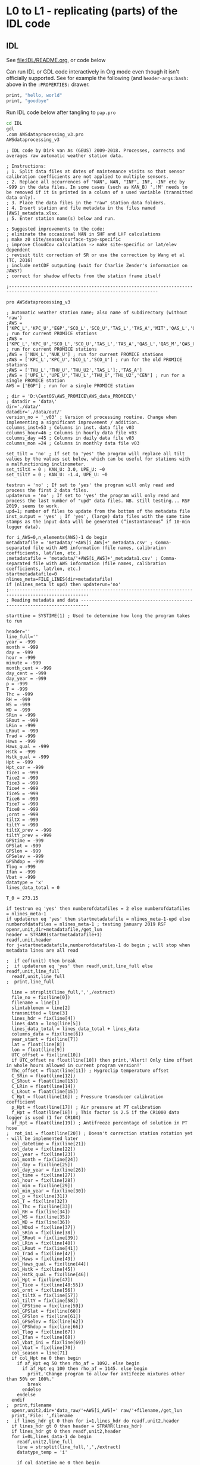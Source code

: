 
* L0 to L1 - replicating (parts) of the IDL code

** IDL
:PROPERTIES:
:header-args:bash: :session *PROMICE-AWS-processing-shell* :results verbatim
:END:

See [[file:IDL/README.org]], or code below

Can run IDL or GDL code interactively in Org mode even though it isn't officially supported. See for example the following (and =header-args:bash:= above in the =:PROPERTIES:= drawer.

#+BEGIN_SRC bash
print, "hello, world"
print, "goodbye"
#+END_SRC

#+RESULTS:
: hello, world
: goodbye

Run IDL code below after tangling to =pap.pro=
#+BEGIN_SRC bash
cd IDL
gdl
.com AWSdataprocessing_v3.pro
AWSdataprocessing_v3
#+END_SRC

#+RESULTS:

#+BEGIN_SRC idl
; IDL code by Dirk van As (GEUS) 2009-2018. Processes, corrects and averages raw automatic weather station data.

; Instructions:
; 1. Split data files at dates of maintenance visits so that sensor calibration coefficients are not applied to multiple sensors.
; 2. Replace all occurrences of "NAN", NAN, "INF", INF, -INF etc by -999 in the data files. In some cases (such as KAN_B) ',!M' needs to be removed if it is printed in a column of a used variable (tranmitted data only).
; 3. Place the data files in the "raw" station data folders.
; 4. Insert station and file metadata in the files named [AWS]_metadata.xlsx.
; 5. Enter station name(s) below and run.

; Suggested improvements to the code:
; eliminate the occasional NAN in SHF and LHF calculations
; make z0 site/season/surface-type-specific
; improve CloudCov calculation -> make site-specific or lat/elev dependent
; revisit tilt correction of SR or use the correction by Wang et al (TC, 2016)
; include netCDF outputing (wait for Charlie Zender's information on JAWS?)
; correct for shadow effects from the station frame itself 

;------------------------------------------------------------------------------------------------------------------------------

pro AWSdataprocessing_v3

; Automatic weather station name; also name of subdirectory (without 'raw')
;AWS = ['KPC_L','KPC_U','EGP','SCO_L','SCO_U','TAS_L','TAS_A','MIT','QAS_L','QAS_M','QAS_U','NUK_L','NUK_U','NUK_K','KAN_L','KAN_M','KAN_U','UPE_L','UPE_U','THU_L','THU_U','THU_U2','CEN'] ; run for current PROMICE stations
;AWS = ['KPC_L','KPC_U','SCO_L','SCO_U','TAS_L','TAS_A','QAS_L','QAS_M','QAS_U','NUK_L','NUK_U','NUK_K','UPE_L','UPE_U','THU_L','THU_U'] ; run for current PROMICE stations
;AWS = ['NUK_L','NUK_U'] ; run for current PROMICE stations
;AWS = ['KPC_L','KPC_U','SCO_L','SCO_U'] ; run for the old PROMICE stations
;AWS = ['THU_L','THU_U','THU_U2','TAS_L'];,'TAS_A']
;AWS = ['UPE_L','UPE_U','THU_L','THU_U','THU_U2','CEN'] ; run for a single PROMICE station
AWS = ['EGP'] ; run for a single PROMICE station

; dir = 'D:\CentOS\AWS_PROMICE\AWS_data_PROMICE\'
; datadir = 'data\'
dir='./data/'
datadir='./data/out/'
version_no = '_v03' ; Version of processing routine. Change when implementing a significant improvement / addition.
columns_inst=53 ; Columns in inst. data file v03
columns_hour=46 ; Columns in hourly data file v03
columns_day =45 ; Columns in daily data file v03
columns_mon =24 ; Columns in monthly data file v03

set_tilt = 'no' ; If set to 'yes' the program will replace all tilt values by the values set below, which can be useful for stations with a malfunctioning inclinometer.
set_tiltX = 0 ; KAN_U: 3.0, UPE_U: ~0
set_tiltY = 0 ; KAN_U: -1.4, UPE_U: ~0

testrun = 'no' ; If set to 'yes' the program will only read and process the first 2 data files.
updaterun = 'no' ; If set to 'yes' the program will only read and process the last number of "upd" data files. NB. still testing... RSF 2019, seems to work.
upd=1; number of files to update from the bottom of the metadata file
inst_output = 'yes' ; If 'yes', (large) data files with the same time stamps as the input data will be generated (“instantaneous” if 10-min logger data).

for i_AWS=0,n_elements(AWS)-1 do begin
metadatafile = 'metadata/'+AWS[i_AWS]+'_metadata.csv' ; Comma-separated file with AWS information (file names, calibration coefficients, lat/lon, etc.)
;metadatafile = 'metadata/'+AWS[i_AWS]+'_metadata1.csv' ; Comma-separated file with AWS information (file names, calibration coefficients, lat/lon, etc.)
startmetadatafile=0
nlines_meta=FILE_LINES(dir+metadatafile)
if (nlines_meta lt upd) then updaterun='no'
;----------------------------------------------------------------------------------------------------
; Reading metadata and data -------------------------------------------------------------------------

starttime = SYSTIME(1) ; Used to determine how long the program takes to run

header=''
line_full=''
year = -999
month = -999
day = -999
hour = -999
minute = -999
month_cent = -999
day_cent = -999
day_year = -999
p = -999
T = -999
Thc = -999
RH = -999
WS = -999
WD = -999
SRin = -999
SRout = -999
LRin = -999
LRout = -999
Trad = -999
Haws = -999
Haws_qual = -999
Hstk = -999
Hstk_qual = -999
Hpt = -999
Hpt_cor = -999
Tice1 = -999
Tice2 = -999
Tice3 = -999
Tice4 = -999
Tice5 = -999
Tice6 = -999
Tice7 = -999
Tice8 = -999
;ornt = -999
tiltX = -999
tiltY = -999
tiltX_prev = -999
tiltY_prev = -999
GPStime = -999
GPSlat = -999
GPSlon = -999
GPSelev = -999
GPShdop = -999
Tlog = -999
Ifan = -999
Vbat = -999
datatype = 'x'
lines_data_total = 0

T_0 = 273.15

if testrun eq 'yes' then numberofdatafiles = 2 else numberofdatafiles = nlines_meta-1
if updaterun eq 'yes' then startmetadatafile = nlines_meta-1-upd else numberofdatafiles = nlines_meta-1 ; testing january 2019 RSF
openr,unit,dir+metadatafile,/get_lun
header = STRARR(startmetadatafile+1)
readf,unit,header
for j=startmetadatafile,numberofdatafiles-1 do begin ; will stop when metadata lines are all read

;  if eof(unit) then break
;  if updaterun eq 'yes' then readf,unit,line_full else readf,unit,line_full
  readf,unit,line_full
;  print,line_full

  line = strsplit(line_full,',',/extract)
  file_no = fix(line[0])
  filename = line[1]
  slimtablemem = line[2]
  transmitted = line[3]
  lines_hdr = fix(line[4])
  lines_data = long(line[5])
  lines_data_total = lines_data_total + lines_data
  columns_data = fix(line[6])
  year_start = fix(line[7])
  lat = float(line[8])
  lon = float(line[9])
  UTC_offset = fix(line[10])
  if UTC_offset ne float(line[10]) then print,'Alert! Only time offset in whole hours allowed in current program version!'
  Thc_offset = float(line[11]) ; Hygroclip temperature offset
  C_SRin = float(line[12])
  C_SRout = float(line[13])
  C_LRin = float(line[14])
  C_LRout = float(line[15])
  C_Hpt = float(line[16]) ; Pressure transducer calibration coefficient
  p_Hpt = float(line[17]) ; Air pressure at PT calibration
  f_Hpt = float(line[18]) ; This factor is 2.5 if the CR1000 data logger is used (1 for CR10X)
  af_Hpt = float(line[19]) ; Antifreeze percentage of solution in PT hose
;  rot_ini = float(line[20]) ; Doesn't correction station rotation yet - will be implemented later
  col_datetime = fix(line[21])
  col_date = fix(line[22])
  col_year = fix(line[23])
  col_month = fix(line[24])
  col_day = fix(line[25])
  col_day_year = fix(line[26])
  col_time = fix(line[27])
  col_hour = fix(line[28])
  col_min = fix(line[29])
  col_min_year = fix(line[30])
  col_p = fix(line[31])
  col_T = fix(line[32])
  col_Thc = fix(line[33])
  col_RH = fix(line[34])
  col_WS = fix(line[35])
  col_WD = fix(line[36])
  col_WDsd = fix(line[37])
  col_SRin = fix(line[38])
  col_SRout = fix(line[39])
  col_LRin = fix(line[40])
  col_LRout = fix(line[41])
  col_Trad = fix(line[42])
  col_Haws = fix(line[43])
  col_Haws_qual = fix(line[44])
  col_Hstk = fix(line[45])
  col_Hstk_qual = fix(line[46])
  col_Hpt = fix(line[47])
  col_Tice = fix(line[48:55])
  col_ornt = fix(line[56])
  col_tiltX = fix(line[57])
  col_tiltY = fix(line[58])
  col_GPStime = fix(line[59])
  col_GPSlat = fix(line[60])
  col_GPSlon = fix(line[61])
  col_GPSelev = fix(line[62])
  col_GPShdop = fix(line[66])
  col_Tlog = fix(line[67])
  col_Ifan = fix(line[68])
  col_Vbat_ini = fix(line[69])
  col_Vbat = fix(line[70])
  col_season = line[71]
  if col_Hpt ne 0 then begin
    if af_Hpt eq 50 then rho_af = 1092. else begin
      if af_Hpt eq 100 then rho_af = 1145. else begin
        print,'Change program to allow for antifeeze mixtures other than 50% or 100%.'
        break
      endelse
    endelse
  endif
;  print,filename
  openr,unit2,dir+'data_raw/'+AWS[i_AWS]+' raw/'+filename,/get_lun
  print,'File: ',filename
;  if lines_hdr gt 0 then for i=1,lines_hdr do readf,unit2,header
  if lines_hdr gt 0 then header = STRARR(lines_hdr) 
  if lines_hdr gt 0 then readf,unit2,header
  for i=0L,lines_data-1 do begin
    readf,unit2,line_full
    line = strsplit(line_full,',',/extract)
    datatype_temp = 'i'

    if col_datetime ne 0 then begin
      datetime = strsplit(line[col_datetime-1],'"- :',/extract)
      year_temp = fix(datetime[0])
      month_temp = fix(datetime[1])
      day_temp = fix(datetime[2])
      hour_temp = fix(datetime[3])
      minute_temp = fix(datetime[4])
      day_year_temp = julday(month_temp,day_temp,year_temp) - julday(1,1,year_temp) + 1
      day_cent_temp = julday(month_temp,day_temp,year_temp) - 2451544
      month_cent_temp = (year_temp-2000)*12 + month_temp
    endif
    if col_year ne 0 and col_day_year ne 0 and col_time ne 0 and col_datetime eq 0 then begin
      year_temp = fix(line[col_year-1])
      day_year_temp = fix(line[col_day_year-1])
      hour_temp = fix(line[col_time-1]/100)
      minute_temp = fix(line[col_time-1]) - 100*hour_temp
      day_cent_temp = day_year_temp + julday(1,1,year_temp) - julday(1,1,2000)
      caldat,day_cent_temp+2451544,month_temp,day_temp
      month_cent_temp = (year_temp-2000)*12 + month_temp
    endif
    if col_min_year ne 0 and col_datetime eq 0 and col_year eq 0 and col_day_year eq 0 and col_time eq 0 then begin ; if no date/time stamp in file, use minute in year to calculate date & time
      minute_year = long(line[col_min_year-1])
      if i eq 0 then year_temp = year_start
      if i ne 0 and minute_year eq 1440 then year_temp = year_temp+1
      if i ne 0 and minute_year gt 1440 and minute_year lt 2000 then print,'SEE IF YEAR TRANSITION IS OK'
      day_year_temp = (minute_year+1)/24/60 ; +1 minute is to avoid rounding errors
      day_cent_temp = day_year_temp + julday(1,1,year_temp) - 1 - 2451544
      caldat,day_cent_temp+2451544,month_temp,day_temp
      month_cent_temp = (year_temp-2000)*12+month_temp
      hour_temp = fix(24*((minute_year+1)/24./60.-day_year_temp)) ; +1 minute is to avoid rounding errors
      minute_temp = round(60*(minute_year/60.-minute_year/60))
    endif

    if slimtablemem eq 'yes' then begin ; change time stamp to start of the hour instead of end
      hour_temp = hour_temp - 1
      if hour_temp eq -1 then begin
        hour_temp = 23
        day_cent_temp = day_cent_temp - 1
        caldat,day_cent_temp+2451544,month_temp,day_temp,year_temp
        month_cent_temp = (year_temp-2000)*12+month_temp
        day_year_temp = julday(month_temp,day_temp,year_temp) - julday(1,1,year_temp) + 1
      endif
      datatype_temp = 'h'
    endif
    if transmitted eq 'yes' then begin ; change transmission time to start of the hour/day instead of end
      if col_season ne 0 then begin ; if season identifier is transmitted
        if line[col_season-1] eq '!W' then begin ; daily transmissions
          ;day_cent_temp = day_cent_temp - 1
          caldat,day_cent_temp+2451544,month_temp,day_temp,year_temp
          month_cent_temp = (year_temp-2000)*12+month_temp
          day_year_temp = julday(month_temp,day_temp,year_temp) - julday(1,1,year_temp) + 1
          datatype_temp = 'd'
        endif
        if line[col_season-1] eq '!S' then begin ; hourly transmissions
          hour_temp = hour_temp - 1
          if hour_temp eq -1 then begin
            hour_temp = 23
            ;day_cent_temp = day_cent_temp - 1
            caldat,day_cent_temp+2451544,month_temp,day_temp,year_temp
            month_cent_temp = (year_temp-2000)*12+month_temp
            day_year_temp = julday(month_temp,day_temp,year_temp) - julday(1,1,year_temp) + 1
          endif
          datatype_temp = 'h'
        endif
      endif else begin ; if season identifier is not transmitted
        if day_year_temp lt 100 or day_year_temp gt 300 then begin ; daily transmissions
          ;day_cent_temp = day_cent_temp - 1
          caldat,day_cent_temp+2451544,month_temp,day_temp,year_temp
          month_cent_temp = (year_temp-2000)*12+month_temp
          day_year_temp = julday(month_temp,day_temp,year_temp) - julday(1,1,year_temp) + 1
          datatype_temp = 'd'
        endif else begin ; hourly transmissions
          hour_temp = hour_temp - 1
          if hour_temp eq -1 then begin
            hour_temp = 23
            ;day_cent_temp = day_cent_temp - 1
            caldat,day_cent_temp+2451544,month_temp,day_temp,year_temp
            month_cent_temp = (year_temp-2000)*12+month_temp
            day_year_temp = julday(month_temp,day_temp,year_temp) - julday(1,1,year_temp) + 1
          endif
          datatype_temp = 'h'
        endelse
      endelse
    endif
    if i eq 0 then print,'Date and time:',strcompress(year_temp)+'/'+strcompress(month_temp)+'/'+strcompress(day_temp),strcompress(hour_temp)+':'+strcompress(minute_temp)
    if UTC_offset ne 0 then begin
      hour_temp = hour_temp + UTC_offset
      if hour_temp lt 0 then begin
        hour_temp = hour_temp + 24
        day_cent_temp = day_cent_temp - 1
      endif
      if hour_temp gt 23 then begin
        hour_temp = hour_temp - 24
        day_cent_temp = day_cent_temp + 1
      endif
      caldat,day_cent_temp+2451544,month_temp,day_temp,year_temp
      month_cent_temp = (year_temp-2000)*12+month_temp
      day_year_temp = julday(month_temp,day_temp,year_temp) - julday(1,1,year_temp) + 1
      if i eq 0 then print,'Date and time after time correction: ',year_temp,month_temp,day_temp,hour_temp,minute_temp
    endif
    year = [year,year_temp]
    month = [month,month_temp]
    day = [day,day_temp]
    hour = [hour,hour_temp]
    minute = [minute,minute_temp]
    month_cent = [month_cent,month_cent_temp]
    day_cent = [day_cent,day_cent_temp]
    day_year = [day_year,day_year_temp]

    p = [p,float(line[col_p-1])]
    T = [T,float(line[col_T-1])]
    if col_Thc ne 0 then Thc = [Thc,float(line[col_Thc-1])-Thc_offset] else Thc = [Thc,-999] ; Removing HygroClip temperature offset
    RH = [RH,float(line[col_RH-1])]
;    RH = [RH,float(line[col_RH-1])-0.1*float(line[col_RH-1])]
    WS = [WS,float(line[col_WS-1])]
    WD = [WD,float(line[col_WD-1])]
    SRin = [SRin,float(line[col_SRin-1])*10/C_SRin] ; Calculating radiation (10^-5 V -> W/m2)
    SRout = [SRout,float(line[col_SRout-1])*10/C_SRout] ; Calculating radiation (10^-5 V -> W/m2)
    if float(line[col_LRin-1]) ne 0 then LRin = [LRin,float(line[col_LRin-1])*10/C_LRin + 5.67e-8*(float(line[col_Trad-1])+T_0)^4] else LRin = [LRin,-999] ; Calculating radiation (10^-5 V -> W/m2)
    if float(line[col_LRout-1]) ne 0 then LRout = [LRout,float(line[col_LRout-1])*10/C_LRout + 5.67e-8*(float(line[col_Trad-1])+T_0)^4] else LRout = [LRout,-999] ; Calculating radiation (10^-5 V -> W/m2)
    Trad = [Trad,float(line[col_Trad-1])]
    if col_Haws ne 0 and n_elements(line) ge col_Haws then Haws = [Haws,float(line[col_Haws-1])*((float(line[col_T-1])+T_0)/T_0)^0.5] else Haws = [Haws,-999] ; Correcting sonic ranger readings for sensitivity to air temperature
    if col_Haws_qual ne 0 and n_elements(line) ge col_Haws_qual then Haws_qual = [Haws_qual,float(line[col_Haws_qual-1])] else Haws_qual = [Haws_qual,-999]
    if col_Hstk ne 0 and n_elements(line) ge col_Hstk then Hstk = [Hstk,float(line[col_Hstk-1])*((float(line[col_T-1])+T_0)/T_0)^0.5] else Hstk = [Hstk,-999] ; Correcting sonic ranger readings for sensitivity to air temperature
    if col_Hstk_qual ne 0 and n_elements(line) ge col_Hstk_qual then Hstk_qual = [Hstk_qual,float(line[col_Hstk_qual-1])] else Hstk_qual = [Hstk_qual,-999]
    if col_Hpt ne 0 and n_elements(line) ge col_Hpt then Hpt = [Hpt,float(line[col_Hpt-1])*C_Hpt*F_Hpt*998./rho_af] else Hpt = [Hpt,-999] ; Calculating pressure transducer depth (V -> m water (rho=998 at calibration/room temperature) -> m antifreeze mix
    if col_Hpt ne 0 and n_elements(line) ge col_Hpt then Hpt_cor = [Hpt_cor,float(line[col_Hpt-1])*C_Hpt*F_Hpt*998./rho_af+100.*(p_Hpt-float(line[col_p-1]))/(rho_af*9.81)] else Hpt_cor = [Hpt_cor,-999] ; Calculating pressure transducer depth corrected f
    if col_Tice[0] ne 0 and n_elements(line) ge col_Tice[0] then Tice1 = [Tice1,float(line[col_Tice[0]-1])] else Tice1 = [Tice1,-999.9]
    if col_Tice[1] ne 0 and n_elements(line) ge col_Tice[1] then Tice2 = [Tice2,float(line[col_Tice[1]-1])] else Tice2 = [Tice2,-999]
    if col_Tice[2] ne 0 and n_elements(line) ge col_Tice[2] then Tice3 = [Tice3,float(line[col_Tice[2]-1])] else Tice3 = [Tice3,-999]
    if col_Tice[3] ne 0 and n_elements(line) ge col_Tice[3] then Tice4 = [Tice4,float(line[col_Tice[3]-1])] else Tice4 = [Tice4,-999]
    if col_Tice[4] ne 0 and n_elements(line) ge col_Tice[4] then Tice5 = [Tice5,float(line[col_Tice[4]-1])] else Tice5 = [Tice5,-999]
    if col_Tice[5] ne 0 and n_elements(line) ge col_Tice[5] then Tice6 = [Tice6,float(line[col_Tice[5]-1])] else Tice6 = [Tice6,-999]
    if col_Tice[6] ne 0 and n_elements(line) ge col_Tice[6] then Tice7 = [Tice7,float(line[col_Tice[6]-1])] else Tice7 = [Tice7,-999]
    if col_Tice[7] ne 0 and n_elements(line) ge col_Tice[7] then Tice8 = [Tice8,float(line[col_Tice[7]-1])] else Tice8 = [Tice8,-999]
;   if col_ornt ne 0 and n_elements(line) ge col_ornt then ornt = [ornt,float(line[col_ornt-1])] else ornt = [ornt,-999] ; NB: orientation of the AWS not used below
;    if col_tiltX ne 0 and n_elements(line) ge col_tiltX then begin
;      tiltX = [tiltX,float(line[col_tiltX-1])]
;      tiltX_prev = float(line[col_tiltX-1])
;      endif else tiltX = [tiltX,tiltX_prev]
;    if col_tiltY ne 0 and n_elements(line) ge col_tiltY then begin
;      tiltY = [tiltY,float(line[col_tilty-1])]
;      tiltY_prev = float(line[col_tilty-1])
;      endif else tiltY = [tiltY,tiltY_prev]
    if col_tiltX ne 0 and n_elements(line) ge col_tiltX then tiltX = [tiltX,float(line[col_tiltX-1])] else tiltX = [tiltX,-999]
    if col_tiltY ne 0 and n_elements(line) ge col_tiltY then tiltY = [tiltY,float(line[col_tilty-1])] else tiltY = [tiltY,-999]
    if col_GPStime ne 0 and n_elements(line) ge col_GPStime then GPStime_temp = long(strsplit(line[col_GPStime-1],'"GT',/extract)) else GPStime_temp = -999
    if col_GPSlat ne 0 and n_elements(line) ge col_GPSlat then GPSlat_temp = double(strsplit(line[col_GPSlat-1],'"NH',/extract)) else GPSlat_temp = -999
    if col_GPSlon ne 0 and n_elements(line) ge col_GPSlon then GPSlon_temp = double(strsplit(line[col_GPSlon-1],'"WH',/extract)) else GPSlon_temp = -999
    if col_GPSelev ne 0 and n_elements(line) ge col_GPSelev then GPSelev_temp = float(strsplit(line[col_GPSelev-1],'"',/extract)) else GPSelev_temp = -999
    if col_GPShdop ne 0 and n_elements(line) ge col_GPShdop then GPShdop_temp = float(strsplit(line[col_GPShdop-1],'"',/extract)) else GPShdop_temp = -999
    GPStime = [GPStime,GPStime_temp]
    if GPSlat_temp lt 90 and GPSlat_temp gt 0 then GPSlat_temp = GPSlat_temp + 100*fix(lat) ; Some stations only recorded minutes, not degrees
    if GPSlat_temp ne -999 then GPSlat_temp = fix(GPSlat_temp/100.)+(GPSlat_temp/100.-fix(GPSlat_temp/100.))*100./60.
    GPSlat = [GPSlat,GPSlat_temp]
    if GPSlon_temp lt 90 and GPSlon_temp gt 0 then GPSlon_temp = GPSlon_temp + 100*fix(lon) ; Some stations only recorded minutes, not degrees
    if GPSlon_temp ne -999 then GPSlon_temp = fix(GPSlon_temp/100.)+(GPSlon_temp/100.-fix(GPSlon_temp/100.))*100./60.
    GPSlon = [GPSlon,GPSlon_temp]
    GPSelev = [GPSelev,GPSelev_temp]
    GPShdop = [GPShdop,GPShdop_temp]
    if col_Tlog ne 0 and n_elements(line) ge col_Tlog then Tlog = [Tlog,float(line[col_Tlog-1])] else Tlog = [Tlog,-999]
    if col_Ifan ne 0 and n_elements(line) ge col_Ifan then Ifan = [Ifan,float(line[col_Ifan-1])] else Ifan = [Ifan,-999]
    if col_Vbat ne 0 and n_elements(line) ge col_Vbat then Vbat = [Vbat,float(line[col_Vbat-1])] else Vbat = [Vbat,-999]
    datatype = [datatype,datatype_temp]
  endfor
  free_lun,unit2
endfor
free_lun,unit

;----------------------------------------------------------------------------------------------------
; Recalculating tilt readings from voltage into degrees ---------------------------------------------
; (see shortwave radiation correction for more tilt calculations)

;tiltX = smooth(tiltX,7) & tiltY = smooth(tiltY,7)
; RSF - above line is not working for transmitted data 
if transmitted ne 'yes' then begin
  tiltX = smooth(tiltX,7,/EDGE_MIRROR,MISSING=-999) & tiltY = smooth(tiltY,7,/EDGE_MIRROR, MISSING=-999)
endif
notOKtiltX = where(tiltX lt -100, complement=OKtiltX) & notOKtiltY = where(tiltY lt -100, complement=OKtiltY)
tiltX = tiltX/10.
tiltnonzero = where(tiltX ne 0 and tiltX gt -40 and tiltX lt 40)
if n_elements(tiltnonzero) ne 1 then tiltX[tiltnonzero] = tiltX[tiltnonzero]/abs(tiltX[tiltnonzero])*(-0.49*(abs(tiltX[tiltnonzero]))^4 + 3.6*(abs(tiltX[tiltnonzero]))^3 - 10.4*(abs(tiltX[tiltnonzero]))^2 +21.1*(abs(tiltX[tiltnonzero])))
tiltY = tiltY/10.
tiltnonzero = where(tiltY ne 0 and tiltY gt -40 and tiltY lt 40)
if n_elements(tiltnonzero) ne 1 then tiltY[tiltnonzero] = tiltY[tiltnonzero]/abs(tiltY[tiltnonzero])*(-0.49*(abs(tiltY[tiltnonzero]))^4 + 3.6*(abs(tiltY[tiltnonzero]))^3 - 10.4*(abs(tiltY[tiltnonzero]))^2 +21.1*(abs(tiltY[tiltnonzero])))

if n_elements(OKtiltX) gt 1 then tiltX[notOKtiltX] = interpol(tiltX[OKtiltX],OKtiltX,notOKtiltX) ; Interpolate over gaps for radiation correction; set to -999 again below.
if n_elements(OKtiltY) gt 1 then tiltY[notOKtiltY] = interpol(tiltY[OKtiltY],OKtiltY,notOKtiltY) ; Interpolate over gaps for radiation correction; set to -999 again below.

if set_tilt eq 'yes' then begin
  tiltX[*] = set_tiltX
  tiltY[*] = set_tiltY
  print,'NB: tilt values were overwritten by user-defined constants.'
endif
;tilt_OK = where(tiltX gt -40 and tiltX lt 40 and tiltY gt -40 and tiltY lt 40)
;tiltX_rad[tilt_OK] = tiltX[tilt_OK]*!pi/180. ; degrees to radians
;tiltY_rad[tilt_OK] = tiltY[tilt_OK]*!pi/180. ; degrees to radians
tiltX_rad = tiltX*!pi/180. ; degrees to radians
tiltY_rad = tiltY*!pi/180. ; degrees to radians

;----------------------------------------------------------------------------------------------------
; Correcting relative humidity readings for T below 0 to give value with respect to ice -------------
RH_cor = RH
T_100 = T_0+100 ; steam point temperature in K
ews = 1013.246 ; saturation pressure at steam point temperature, normal atmosphere
ei0 = 6.1071
e_s_wtr = 10.^(-7.90298*(T_100/(T+T_0)-1.) + 5.02808 * ALOG10(T_100/(T+T_0)) $	; in hPa (Goff & Gratch)
          - 1.3816E-7 * (10.^(11.344*(1.-(T+T_0)/T_100))-1.) + 8.1328E-3*(10.^(-3.49149*(T_100/(T+T_0)-1)) -1.) + ALOG10(ews))
e_s_ice = 10.^(-9.09718 * (T_0 / (T+T_0) - 1.) - 3.56654 * ALOG10(T_0 / (T+T_0)) + 0.876793 * (1. - (T+T_0) / T_0) + ALOG10(ei0))	; in hPa (Goff & Gratch)
freezing = where(T lt 0 and T gt -100)
if total(freezing) ne -1 then RH_cor[freezing] = RH[freezing]*e_s_wtr[freezing]/e_s_ice[freezing]

;----------------------------------------------------------------------------------------------------
; Calculating wind speed components and offset correction in wind direction when if sensor is not aligned north-south

; I'll worry about this once compasses are installed on the weather stations
;WD_offset = to be determined from compass
;WD = WD - WD_offset
;if WD_offset lt 0 then begin
;  outofrange = where(WD gt 360)
;  if total(outofrange) ne -1 then WD[outofrange] = WD[outofrange] - 360
;endif
;if WD_offset gt 0 then begin
;  outofrange = where(WD lt 0)
;  WD[outofrange] = WD[outofrange] + 360
;endif

WSx = WS*sin(WD*!pi/180.)
WSy = WS*cos(WD*!pi/180.)

;----------------------------------------------------------------------------------------------------
; Calculating cloud cover (for SRin correction) and surface temperature -----------------------------

eps_overcast = 1.
eps_clear = 9.36508e-6
LR_overcast = eps_overcast*5.67e-8*(T+T_0)^4 ; assumption
LR_clear = eps_clear*5.67e-8*(T+T_0)^6 ; Swinbank (1963)

;Special case for selected stations (will need this for all stations eventually)
if AWS[i_AWS] eq 'KAN_M' then begin
  print,'KAN_M cloud cover calculations'
  LR_overcast = 315. + 4.*T
  LR_clear = 30 + 4.6e-13*(T+T_0)^6
endif
if AWS[i_AWS] eq 'KAN_U' then begin
  print,'KAN_U cloud cover calculations'
  LR_overcast = 305. + 4.*T
  LR_clear = 220 + 3.5*T
endif

CloudCov = (LRin-LR_clear)/(LR_overcast-LR_clear)
overcast = where(CloudCov gt 1)
clear = where(CloudCov lt 0)
if total(overcast) ne -1 then CloudCov[overcast] = 1
if total(clear) ne -1 then CloudCov[clear] = 0
DifFrac = 0.2+0.8*CloudCov

emissivity = 0.97
Tsurf = ((LRout-(1-emissivity)*LRin)/emissivity/5.67e-8)^0.25 - T_0
too_warm = where(Tsurf gt 0)
if total(too_warm) ne -1 then Tsurf[too_warm] = 0

;----------------------------------------------------------------------------------------------------
; Correcting shortwave radiation --------------------------------------------------------------------

; Calculating tilt angle and direction of sensor and rotating to a north-south aligned coordinate system
X = sin(tiltX_rad)*cos(tiltX_rad)*(sin(tiltY_rad))^2 + sin(tiltX_rad)*(cos(tiltY_rad))^2 ; Cartesian coordinate
Y = sin(tiltY_rad)*cos(tiltY_rad)*(sin(tiltX_rad))^2 + sin(tiltY_rad)*(cos(tiltX_rad))^2 ; Cartesian coordinate
Z = cos(tiltX_rad)*cos(tiltY_rad) + (sin(tiltX_rad))^2*(sin(tiltY_rad))^2 ; Cartesian coordinate
phi_sensor_rad = -!pi/2.-atan(Y/X) ; spherical coordinate
if total(where(X gt 0)) ne -1 then phi_sensor_rad[where(X gt 0)] = phi_sensor_rad[where(X gt 0)]+!pi
if total(where(X eq 0 and Y lt 0)) ne -1 then phi_sensor_rad[where(X eq 0 and Y lt 0)] = !pi
if total(where(X eq 0 and Y ge 0)) ne -1 then phi_sensor_rad[where(X eq 0 and Y ge 0)] = 0
if total(where(phi_sensor_rad lt 0)) ne -1 then phi_sensor_rad[where(phi_sensor_rad lt 0)] = phi_sensor_rad[where(phi_sensor_rad lt 0)]+2*!pi
;phi_sensor_rad = phi_sensor_rad + phi_ini*!pi/180	; remove initial rotation of the station / sensor
phi_sensor_deg = phi_sensor_rad*180./!pi ; radians to degrees
theta_sensor_rad = acos(Z/(X^2+Y^2+Z^2)^0.5) ; spherical coordinate (or actually total tilt of the sensor, i.e. 0 when horizontal)
theta_sensor_deg = theta_sensor_rad*180./!pi ; radians to degrees

; Offset correction (determine offset yourself using data for solar zenith angles larger than 110 deg)
; I actually don't do this as it shouldn't improve accuracy for well calibrated instruments
;SRin = SRin - SRin_offset
;SRout = SRout - SRout_offset

; Calculating zenith and hour angle of the sun
d0_rad = 2.*!pi*(day_year+(hour+minute/60.)/24.-1.)/365.
Declination_rad = asin(0.006918-0.399912*cos(d0_rad)+0.070257*sin(d0_rad)-0.006758*cos(2*d0_rad)+0.000907*sin(2*d0_rad)-0.002697*cos(3*d0_rad)+0.00148*sin(3*d0_rad))
HourAngle_rad = 2.*!pi*(((hour+minute/60.)/24.-0.5) - lon/360.) ; - 15.*timezone/360.) ; NB: Make sure time is in UTC and longitude is positive when west! Hour angle should be 0 at noon.
DirectionSun_deg = HourAngle_rad*180./!pi-180 ; This is 180 deg at noon (NH), as opposed to HourAngle.
if total(where(DirectionSun_deg lt 0)) ne -1 then DirectionSun_deg[where(DirectionSun_deg lt 0)] = DirectionSun_deg[where(DirectionSun_deg lt 0)]+360
if total(where(DirectionSun_deg lt 0)) ne -1 then DirectionSun_deg[where(DirectionSun_deg lt 0)] = DirectionSun_deg[where(DirectionSun_deg lt 0)]+360
ZenithAngle_rad = acos(cos(lat*!pi/180.)*cos(Declination_rad)*cos(HourAngle_rad) + sin(lat*!pi/180.)*sin(Declination_rad))
ZenithAngle_deg = ZenithAngle_rad*180./!pi
sundown = where(ZenithAngle_deg ge 90)
SRtoa = 1372.*cos(ZenithAngle_rad) ; SRin at the top of the atmosphere
if total(sundown) ne -1 then SRtoa[sundown] = 0

; Calculating the correction factor for direct beam radiation (http://solardat.uoregon.edu/SolarRadiationBasics.html)
CorFac = sin(Declination_rad)*sin(lat*!pi/180.)*cos(theta_sensor_rad) $
        -sin(Declination_rad)*cos(lat*!pi/180.)*sin(theta_sensor_rad)*cos(phi_sensor_rad+!pi) $
        +cos(Declination_rad)*cos(lat*!pi/180.)*cos(theta_sensor_rad)*cos(HourAngle_rad) $
        +cos(Declination_rad)*sin(lat*!pi/180.)*sin(theta_sensor_rad)*cos(phi_sensor_rad+!pi)*cos(HourAngle_rad) $
        +cos(Declination_rad)*sin(theta_sensor_rad)*sin(phi_sensor_rad+!pi)*sin(HourAngle_rad)
CorFac = cos(ZenithAngle_rad)/CorFac
no_correction = where(CorFac le 0 or ZenithAngle_deg gt 90) ; sun out of field of view upper sensor
if total(no_correction) ne -1 then CorFac[no_correction] = 1

; Calculating SRin over a horizontal surface corrected for station/sensor tilt
CorFac_all = CorFac/(1.-DifFrac+CorFac*DifFrac)
SRin_cor = SRin*CorFac_all

; Calculating albedo based on albedo values when sun is in sight of the upper sensor
AngleDif_deg = 180./!pi*acos(sin(ZenithAngle_rad)*cos(HourAngle_rad+!pi)*sin(theta_sensor_rad)*cos(phi_sensor_rad)+sin(ZenithAngle_rad)*sin(HourAngle_rad+!pi)*sin(theta_sensor_rad)*sin(phi_sensor_rad)+cos(ZenithAngle_rad)*cos(theta_sensor_rad)) ; angle
;AngleDif_deg = 180./!pi*acos(cos(!pi/2.-ZenithAngle_rad)*cos(!pi/2.-theta_sensor_rad)*cos(HourAngle_rad-phi_sensor_rad)+sin(!pi/2.-ZenithAngle_rad)*sin(!pi/2.-theta_sensor_rad)) ; angle between sun and sensor
albedo = SRout/SRin_cor
OKalbedos = where(angleDif_deg lt 70 and ZenithAngle_deg lt 70 and albedo lt 1 and albedo gt 0, complement=notOKalbedos)
;OKalbedos = where(angleDif_deg lt 82.5 and ZenithAngle_deg lt 70 and albedo lt 1 and albedo gt 0, complement=notOKalbedos)
;The running mean calculation doesn't work for non-continuous data sets or variable temporal resolution (e.g. with multiple files)
;albedo_rm = 0*albedo
;albedo_rm[OKalbedos] = smooth(albedo[OKalbedos],obsrate+1,/edge_truncate) ; boxcar average of reliable albedo values
;albedo[notOKalbedos] = interpol(albedo_rm[OKalbedos],OKalbedos,notOKalbedos) ; interpolate over gaps
;albedo_rm[notOKalbedos] = albedo[notOKalbedos]
;So instead:
albedo[notOKalbedos] = interpol(albedo[OKalbedos],OKalbedos,notOKalbedos) ; interpolate over gaps - gives problems for discontinuous data sets, but is not the end of the world

; Correcting SR using SRin when sun is in field of view of lower sensor assuming sensor measures only diffuse radiation
sunonlowerdome = where(AngleDif_deg ge 90 and ZenithAngle_deg le 90)
if total(sunonlowerdome) ne -1 then SRin_cor[sunonlowerdome] = SRin[sunonlowerdome]/DifFrac[sunonlowerdome]
SRout_cor = SRout
if total(sunonlowerdome) ne -1 then SRout_cor[sunonlowerdome] = albedo*SRin[sunonlowerdome]/DifFrac[sunonlowerdome]

; Setting SRin and SRout to zero for solar zenith angles larger than 95 deg or either SRin or SRout are (less than) zero
no_SR = where(ZenithAngle_deg gt 95 or SRin_cor le 0 or SRout_cor le 0)
if total(no_SR) ne -1 then begin
  SRin_cor[no_SR] = 0
  SRout_cor[no_SR] = 0
  endif

; Correcting SRin using more reliable SRout when sun not in sight of upper sensor
SRin_cor = SRout_cor/albedo
albedo[notOKalbedos] = -999
albedo[OKalbedos[n_elements(OKalbedos)-1]:*] = -999 ; Removing albedos that were extrapolated (as opposed to interpolated) at the end of the time series - see above
SRin_cor[OKalbedos[n_elements(OKalbedos)-1]:*] = -999 ; Removing the corresponding SRin_cor as well
SRout_cor[OKalbedos[n_elements(OKalbedos)-1]:*] = -999 ; Removing the corresponding SRout_cor as well

; Removing spikes by interpolation based on a simple top-of-the-atmosphere limitation
TOA_crit_nopass = where(SRin_cor gt 0.9*SRtoa+10)
TOA_crit_pass = where(SRin_cor le 0.9*SRtoa+10)
if total(TOA_crit_nopass) ne -1 then begin
  SRin_cor[TOA_crit_nopass] = interpol(SRin_cor[TOA_crit_pass],TOA_crit_pass,TOA_crit_nopass)
  SRout_cor[TOA_crit_nopass] = interpol(SRout_cor[TOA_crit_pass],TOA_crit_pass,TOA_crit_nopass)
endif

print,'- Sun in view of upper sensor / workable albedos:',n_elements(OKalbedos),100*n_elements(OKalbedos)/n_elements(SRin),'%'
print,'- Sun below horizon:',n_elements(sundown),100*n_elements(sundown)/n_elements(SRin),'%'
print,'- Sun in view of lower sensor:',n_elements(sunonlowerdome),100*n_elements(sunonlowerdome)/n_elements(SRin),'%'
print,'- Spikes removed using TOA criteria:',n_elements(TOA_crit_nopass),100*n_elements(TOA_crit_nopass)/n_elements(SRin),'%'
print,'- Mean net SR change by corrections:',total(SRin_cor-SRout_cor-SRin+SRout)/n_elements(SRin),' W/m2'

;----------------------------------------------------------------------------------------------------
; Removing values that fall outside of normal measurement range -------------------------------------

p_bad = where(p lt 650 or p gt 1100)
if total(p_bad) ne -1 then begin
  p[p_bad] = -999
  Hpt_cor[p_bad] = -999
  endif
T_bad = where(T lt -80 or T gt 30)
if total(T_bad) ne -1 then begin
  T[T_bad] = -999
  RH_cor[T_bad] = -999
  CloudCov[T_bad] = -999
  CorFac_all[T_bad] = -999
  SRin_cor[T_bad] = -999
  SRout_cor[T_bad] = -999
  Haws[T_bad] = -999
  Hstk[T_bad] = -999
  endif
Thc_bad = where(Thc lt -80 or Thc gt 30 or Thc eq 0)
if total(Thc_bad) ne -1 then Thc[Thc_bad] = -999
RH_bad = where(RH le 0 or RH gt 150)
if total(RH_bad) ne -1 then begin
  RH[RH_bad] = -999
  RH_cor[RH_bad] = -999
  endif
RHcor_bad = where(RH_cor gt 100)
if total(RHcor_bad) ne -1 then RH_cor[RHcor_bad] = 100
WS_bad = where(WS lt 0 or WS gt 100)
if total(WS_bad) ne -1 then begin
  WS[WS_bad] = -999
  WD[WS_bad] = -999
  WSx[WS_bad] = -999
  WSy[WS_bad] = -999
  endif
WD_bad = where(WD lt 1 or WD gt 360)
if total(WD_bad) ne -1 then begin
  WD[WD_bad] = -999
  WSx[WD_bad] = -999
  WSy[WD_bad] = -999
  endif
SRin_bad = where(SRin lt -10 or SRin gt 1500)
if total(SRin_bad) ne -1 then begin
  SRin[SRin_bad] = -999
  SRin_cor[SRin_bad] = -999
  SRout_cor[SRin_bad] = -999
  albedo[SRin_bad] = -999
  endif
SRout_bad = where(SRout lt -10 or SRout gt 1000)
if total(SRout_bad) ne -1 then begin
  SRout[SRout_bad] = -999
  SRin_cor[SRout_bad] = -999
  SRout_cor[SRout_bad] = -999
  albedo[SRout_bad] = -999
  endif
LRin_bad = where(LRin lt 50 or LRin gt 500)
if total(LRin_bad) ne -1 then begin
  LRin[LRin_bad] = -999
  Tsurf[LRin_bad] = -999
  CloudCov[LRin_bad] = -999
  CorFac_all[LRin_bad] = -999
  SRin_cor[LRin_bad] = -999
  SRout_cor[LRin_bad] = -999
  albedo[LRin_bad] = -999
  endif
LRout_bad = where(LRout lt 50 or LRout gt 500)
if total(LRout_bad) ne -1 then begin
  LRout[LRout_bad] = -999
  Tsurf[LRout_bad] = -999
  endif
Trad_bad = where(Trad lt -80 or Trad gt 50)
if total(Trad_bad) ne -1 then begin
  Trad[Trad_bad] = -999
  LRin[Trad_bad] = -999
  LRout[Trad_bad] = -999
  Tsurf[Trad_bad] = -999
  endif
Haws_bad = where(Haws le 0.3 or Haws gt 3) ; SR50 doesn't give readings when H < ~0.35 m
if total(Haws_bad) ne -1 then Haws[Haws_bad] = -999
Haws_qual_bad = where(Haws_qual le 0)
if total(Haws_qual_bad) ne -1 then Haws_qual[Haws_qual_bad] = -999
Hstk_bad = where(Hstk le 0.3 or Hstk gt 8) ; SR50 doesn't give readings when H < ~0.35 m
if total(Hstk_bad) ne -1 then Hstk[Hstk_bad] = -999
Hstk_qual_bad = where(Hstk_qual le 0)
if total(Hstk_qual_bad) ne -1 then Hstk_qual[Hstk_qual_bad] = -999
Hpt_bad = where(Hpt le 0 or Hpt gt 30)
if total(Hpt_bad) ne -1 then begin
  Hpt[Hpt_bad] = -999
  Hpt_cor[Hpt_bad] = -999
  endif
Tice1_bad = where(Tice1 lt -80 or Tice1 gt 30)
if total(Tice1_bad) ne -1 then Tice1[Tice1_bad] = -999
Tice2_bad = where(Tice2 lt -80 or Tice2 gt 30)
if total(Tice2_bad) ne -1 then Tice2[Tice2_bad] = -999
Tice3_bad = where(Tice3 lt -80 or Tice3 gt 30)
if total(Tice3_bad) ne -1 then Tice3[Tice3_bad] = -999
Tice4_bad = where(Tice4 lt -80 or Tice4 gt 30)
if total(Tice4_bad) ne -1 then Tice4[Tice4_bad] = -999
Tice5_bad = where(Tice5 lt -80 or Tice5 gt 30)
if total(Tice5_bad) ne -1 then Tice5[Tice5_bad] = -999
Tice6_bad = where(Tice6 lt -80 or Tice6 gt 30)
if total(Tice6_bad) ne -1 then Tice6[Tice6_bad] = -999
Tice7_bad = where(Tice7 lt -80 or Tice7 gt 30)
if total(Tice7_bad) ne -1 then Tice7[Tice7_bad] = -999
Tice8_bad = where(Tice8 lt -80 or Tice8 gt 30)
if total(Tice8_bad) ne -1 then Tice8[Tice8_bad] = -999
tiltX_bad = where(tiltX lt -30 or tiltX gt 30)
if total(tiltX_bad) ne -1 then begin
  tiltX[tiltX_bad] = -999
;  CorFac_all[tiltX_bad] = -999
  SRin_cor[tiltX_bad] = -999
  SRout_cor[tiltX_bad] = -999
  albedo[tiltX_bad] = -999
  endif
tiltX[notOKtiltX] = -999
tiltY_bad = where(tiltY lt -30 or tiltY gt 30)
if total(tiltY_bad) ne -1 then begin
  tiltY[tiltY_bad] = -999
;  CorFac_all[tiltY_bad] = -999
  SRin_cor[tiltY_bad] = -999
  SRout_cor[tiltY_bad] = -999
  albedo[tiltY_bad] = -999
  endif
tiltY[notOKtiltY] = -999
GPStime_bad = where(GPStime le 0 or GPStime gt 240000)
if total(GPStime_bad) ne -1 then GPStime[GPStime_bad] = -999
GPSlat_bad = where(GPSlat lt 60 or GPSlat gt 83)
if total(GPSlat_bad) ne -1 then GPSlat[GPSlat_bad] = -999
GPSlon_bad = where(GPSlon lt 20 or GPSlon gt 70)
if total(GPSlon_bad) ne -1 then GPSlon[GPSlon_bad] = -999
GPSelev_bad = where(GPSelev le 0 or GPSelev gt 3000)
if total(GPSelev_bad) ne -1 then GPSelev[GPSelev_bad] = -999
GPShdop_bad = where(GPShdop le 0)
if total(GPShdop_bad) ne -1 then GPShdop[GPShdop_bad] = -999
Tlog_bad = where(Tlog lt -80 or Tlog gt 30)
if total(Tlog_bad) ne -1 then Tlog[Tlog_bad] = -999
Ifan_bad = where(Ifan lt -200 or Ifan gt 200)
if total(Ifan_bad) ne -1 then Ifan[Ifan_bad] = -999
Vbat_bad = where(Vbat le 0 or Vbat gt 30)
if total(Vbat_bad) ne -1 then Vbat[Vbat_bad] = -999

;----------------------------------------------------------------------------------------------------
; Calculating hourly mean values ---------------------------------------------------------------------------
hour_cent_h = (min(day_cent[where(day_cent gt 0)])-1)*24 + lindgen(24*(max(day_cent[where(day_cent gt 0)])-min(day_cent[where(day_cent gt 0)])+1)) ; no update version


p_h = fltarr(n_elements(hour_cent_h))
p_h[*] = -999
T_h = p_h
Thc_h = p_h
;RH_h = p_h
RH_cor_h = p_h
;q_h = p_h
WSx_h = p_h
WSy_h = p_h
WS_h = p_h
WD_h = p_h
SRin_h = p_h
SRin_cor_h = p_h
SRout_h = p_h
SRout_cor_h = p_h
albedo_h = p_h
LRin_h = p_h
LRout_h = p_h
CloudCov_h = p_h
Tsurf_h = p_h
Haws_h = p_h
Hstk_h = p_h
Hpt_h = p_h
Hpt_cor_h = p_h
Tice1_h = p_h
Tice2_h = p_h
Tice3_h = p_h
Tice4_h = p_h
Tice5_h = p_h
Tice6_h = p_h
Tice7_h = p_h
Tice8_h = p_h
tiltX_h = p_h
tiltY_h = p_h
GPStime_h = p_h
GPSlat_h = double(p_h)
GPSlon_h = double(p_h)
GPSelev_h = p_h
GPShdop_h = p_h
Tlog_h = p_h
Ifan_h = p_h
Vbat_h = p_h
for i=0l,n_elements(hour_cent_h)-1 do begin
  sel = where((day_cent-1)*24+hour eq hour_cent_h[i] and datatype eq 'h') ;  first fill the arrays with available transmitted data
  if total(sel) ne -1 then begin
    p_h[i] = p[sel[0]]
    T_h[i] = T[sel[0]]
    Thc_h[i] = Thc[sel[0]]
;    RH_h[i] = RH[sel[0]]
    RH_cor_h[i] = RH_cor[sel[0]]
    WS_h[i] = WS[sel[0]]
    WSx_h[i] = WSx[sel[0]]
    WSy_h[i] = WSy[sel[0]]
    WD_h[i] = WD[sel[0]]
    SRin_h[i] = SRin[sel[0]]
    SRin_cor_h[i] = SRin_cor[sel[0]]
    SRout_h[i] = SRout[sel[0]]
    SRout_cor_h[i] = SRout_cor[sel[0]]
    albedo_h[i] = albedo[sel[0]]
    LRin_h[i] = LRin[sel[0]]
    LRout_h[i] = LRout[sel[0]]
    CloudCov_h[i] = CloudCov[sel[0]]
    Tsurf_h[i] = Tsurf[sel[0]]
    Haws_h[i] = Haws[sel[0]]
    Hstk_h[i] = Hstk[sel[0]]
    Hpt_h[i] = Hpt[sel[0]]
    Hpt_cor_h[i] = Hpt_cor[sel[0]]
    Tice1_h[i] = Tice1[sel[0]]
    Tice2_h[i] = Tice2[sel[0]]
    Tice3_h[i] = Tice3[sel[0]]
    Tice4_h[i] = Tice4[sel[0]]
    Tice5_h[i] = Tice5[sel[0]]
    Tice6_h[i] = Tice6[sel[0]]
    Tice7_h[i] = Tice7[sel[0]]
    Tice8_h[i] = Tice8[sel[0]]
    tiltX_h[i] = tiltX[sel[0]]
    tiltY_h[i] = tiltY[sel[0]]
    GPStime_h[i] = GPStime[sel[0]]
    GPSlat_h[i]  = GPSlat[sel[0]]
    GPSlon_h[i]  = GPSlon[sel[0]]
    GPSelev_h[i] = GPSelev[sel[0]]
    GPShdop_h[i] = GPShdop[sel[0]]
    Tlog_h[i] = Tlog[sel[0]]
    Ifan_h[i] = Ifan[sel[0]]
    Vbat_h[i] = Vbat[sel[0]]
  endif
 
  sel = where((day_cent-1)*24+hour eq hour_cent_h[i] and datatype eq 'i') ; this should overwrite the transmitted hourly values in case of overlap
  if total(sel) ne -1 then begin
    if total(where(p[sel] ne -999)) ne -1 then p_h[i] = mean(p[sel[where(p[sel] ne -999)]])
    if total(where(T[sel] ne -999)) ne -1 then T_h[i] = mean(T[sel[where(T[sel] ne -999)]])
    if total(where(Thc[sel] ne -999)) ne -1 then Thc_h[i] = mean(Thc[sel[where(Thc[sel] ne -999)]])
;    if total(where(RH[sel] ne -999)) ne -1 then RH_h[i] = mean(RH[sel[where(RH[sel] ne -999)]])
    if total(where(RH_cor[sel] ne -999)) ne -1 then RH_cor_h[i] = mean(RH_cor[sel[where(RH_cor[sel] ne -999)]])
    if total(where(WS[sel] ne -999)) ne -1 then WS_h[i] = mean(WS[sel[where(WS[sel] ne -999)]])
    if total(where(WSx[sel] ne -999)) ne -1 then WSx_h[i] = mean(WSx[sel[where(WSx[sel] ne -999)]])
    if total(where(WSy[sel] ne -999)) ne -1 then WSy_h[i] = mean(WSy[sel[where(WSy[sel] ne -999)]])
    if total(where(SRin[sel] ne -999)) ne -1 then SRin_h[i] = mean(SRin[sel[where(SRin[sel] ne -999)]])
    if total(where(SRin_cor[sel] ne -999)) ne -1 then SRin_cor_h[i] = mean(SRin_cor[sel[where(SRin_cor[sel] ne -999)]])
    if total(where(SRout[sel] ne -999)) ne -1 then SRout_h[i] = mean(SRout[sel[where(SRout[sel] ne -999)]])
    if total(where(SRout_cor[sel] ne -999)) ne -1 then SRout_cor_h[i] = mean(SRout_cor[sel[where(SRout_cor[sel] ne -999)]])
    if total(where(albedo[sel] ne -999)) ne -1 then albedo_h[i] = mean(albedo[sel[where(albedo[sel] ne -999)]])
    if total(where(LRin[sel] ne -999)) ne -1 then LRin_h[i] = mean(LRin[sel[where(LRin[sel] ne -999)]])
    if total(where(LRout[sel] ne -999)) ne -1 then LRout_h[i] = mean(LRout[sel[where(LRout[sel] ne -999)]])
    if total(where(CloudCov[sel] ne -999)) ne -1 then CloudCov_h[i] = mean(CloudCov[sel[where(CloudCov[sel] ne -999)]])
    if total(where(Tsurf[sel] ne -999)) ne -1 then Tsurf_h[i] = mean(Tsurf[sel[where(Tsurf[sel] ne -999)]])
    if total(where(Haws[sel] ne -999)) ne -1 then Haws_h[i] = mean(Haws[sel[where(Haws[sel] ne -999)]])
    if total(where(Hstk[sel] ne -999)) ne -1 then Hstk_h[i] = mean(Hstk[sel[where(Hstk[sel] ne -999)]])
    if total(where(Hpt[sel] ne -999)) ne -1 then Hpt_h[i] = mean(Hpt[sel[where(Hpt[sel] ne -999)]])
    if total(where(Hpt_cor[sel] ne -999)) ne -1 then Hpt_cor_h[i] = mean(Hpt_cor[sel[where(Hpt_cor[sel] ne -999)]])
    if total(where(Tice1[sel] ne -999)) ne -1 then Tice1_h[i] = mean(Tice1[sel[where(Tice1[sel] ne -999)]])
    if total(where(Tice2[sel] ne -999)) ne -1 then Tice2_h[i] = mean(Tice2[sel[where(Tice2[sel] ne -999)]])
    if total(where(Tice3[sel] ne -999)) ne -1 then Tice3_h[i] = mean(Tice3[sel[where(Tice3[sel] ne -999)]])
    if total(where(Tice4[sel] ne -999)) ne -1 then Tice4_h[i] = mean(Tice4[sel[where(Tice4[sel] ne -999)]])
    if total(where(Tice5[sel] ne -999)) ne -1 then Tice5_h[i] = mean(Tice5[sel[where(Tice5[sel] ne -999)]])
    if total(where(Tice6[sel] ne -999)) ne -1 then Tice6_h[i] = mean(Tice6[sel[where(Tice6[sel] ne -999)]])
    if total(where(Tice7[sel] ne -999)) ne -1 then Tice7_h[i] = mean(Tice7[sel[where(Tice7[sel] ne -999)]])
    if total(where(Tice8[sel] ne -999)) ne -1 then Tice8_h[i] = mean(Tice8[sel[where(Tice8[sel] ne -999)]])
    if total(where(tiltX[sel] ne -999)) ne -1 then tiltX_h[i] = mean(tiltX[sel[where(tiltX[sel] ne -999)]])
    if total(where(tiltY[sel] ne -999)) ne -1 then tiltY_h[i] = mean(tiltY[sel[where(tiltY[sel] ne -999)]])
    GPStime_h[i] = GPStime[sel[0]]
    GPSlat_h[i]  = GPSlat[sel[0]]
    GPSlon_h[i]  = GPSlon[sel[0]]
    GPSelev_h[i] = GPSelev[sel[0]]
    GPShdop_h[i] = GPShdop[sel[0]]
    if total(where(Tlog[sel] ne -999)) ne -1 then Tlog_h[i] = mean(Tlog[sel[where(Tlog[sel] ne -999)]])
    if total(where(Ifan[sel] ne -999)) ne -1 then Ifan_h[i] = mean(Ifan[sel[where(Ifan[sel] ne -999)]])
    if total(where(Vbat[sel] ne -999)) ne -1 then Vbat_h[i] = mean(Vbat[sel[where(Vbat[sel] ne -999)]])
;    OK = where(Haws_h[i] ne -999)
;    if n_elements(OK) ne -1 then Haws_h = interpolate(Haws_h[OK],Haws_h[i], MISSING=-999) else begin
;     T_fit = [-999,-999] & fit_stdev = [-999,-999]
;    endif
    endif
  endfor
if AWS[i_AWS] eq 'CEN' then begin  
bad = Where(Haws_h eq -999, nbad, COMPLEMENT=good, NCOMPLEMENT=ngood)
IF nbad GT 0 && ngood GT 1 THEN Haws_h[bad] = INTERPOL(Haws_h[good], good, bad)
  PRINT, 'interpolate ', n_elements(Haws_h)
endif
day_cent_h = hour_cent_h/24+1
hour_h = hour_cent_h - (day_cent_h-1)*24
caldat,day_cent_h+2451544,month_h,day_h,year_h
day_year_h = JulDay(month_h,day_h,year_h)-JulDay(12,31,year_h-1)
if total(where(WSx_h ne -999)) ne -1 then WD_h[where(WSx_h ne -999)] = 180./!pi*atan(WSx_h[where(WSx_h ne -999)]/WSy_h[where(WSx_h ne -999)])
if total(where(WSy_h lt 0 and WSy_h ne -999)) ne -1 then WD_h[where(WSy_h lt 0 and WSy_h ne -999)] = WD_h[where(WSy_h lt 0 and WSy_h ne -999)]-180
if total(where(WD_h lt 0 and WD_h ne -999)) ne -1 then WD_h[where(WD_h lt 0 and WD_h ne -999)] = WD_h[where(WD_h lt 0 and WD_h ne -999)]+360
if total(where(WSy_h eq 0 and WSx_h gt 0)) ne -1 then WD_h[where(WSy_h eq 0 and WSx_h gt 0)] = 90
if total(where(WSy_h eq 0 and WSx_h lt 0)) ne -1 then WD_h[where(WSy_h eq 0 and WSx_h lt 0)] = 270

Hpt_cor_h_smooth = smooth(Hpt_cor_h,5)

;----------------------------------------------------------------------------------------------------
; Calculating turbulent heat fluxes -----------------------------------------------------------------
; NB: Requires (hourly) averages. Only variables feeding into and out of this section have subscript "h", but all are hourly values.
;q_h = RH_cor_h
; Constant declariation
z_0    =    0.001  ; aerodynamic surface roughness length for momention (assumed constant for all ice/snow surfaces)
eps    =    0.622
es_0   =    6.1071 ; saturation vapour pressure at the melting point (hPa)
es_100 = 1013.246  ; saturation vapour pressure at steam point temperature (hPa)
g      =    9.82   ; gravitational acceleration (m/s2)
gamma  =   16.     ; flux profile correction (Paulson & Dyer)
kappa  =    0.4    ; Von Karman constant (0.35-0.42)
L_sub  =    2.83e6 ; latent heat of sublimation (J/kg)
R_d    =  287.05   ; gas constant of dry air
aa     =    0.7    ; flux profile correction constants (Holtslag & De Bruin '88)
bb     =    0.75
cc     =    5.
dd     =    0.35
c_pd   = 1005.     ; specific heat of dry air (J/kg/K)
WS_lim =    1.
L_dif_max = 0.01

; Array declaration and initial guesses
z_WS = Haws_h + 0.4
z_T = Haws_h - 0.1
rho_atm = 100.*p_h/R_d/(T_h+T_0) ; atmospheric density
mu = 18.27e-6*(291.15+120)/((T_h+T_0)+120)*((T_h+T_0)/291.15)^1.5 ; dynamic viscosity of air (Pa s) (Sutherlands' equation using C = 120 K)
nu = mu/rho_atm ; kinematic viscosity of air (m^2/s)
u_star = kappa*WS_h/alog(z_WS/z_0)
Re = u_star*z_0/nu
z_0h = z_0*exp(1.5-0.2*alog(Re)-0.11*(alog(Re))^2) ; rough surfaces: Smeets & Van den Broeke 2008
z_0h[where(WS_h le 0)] = 1e-10
es_ice_surf = 10.^(-9.09718*(T_0/(Tsurf_h+T_0)-1.) - 3.56654*ALOG10(T_0/(Tsurf_h+T_0))+0.876793*(1.-(Tsurf_h+T_0)/T_0) + ALOG10(es_0))
q_surf = eps*es_ice_surf/(p_h-(1-eps)*es_ice_surf)
es_wtr = 10.^(-7.90298*(T_100/(T_h+T_0)-1.) + 5.02808 * ALOG10(T_100/(T_h+T_0)) $ ; saturation vapour pressure above 0 C (hPa)
          - 1.3816E-7 * (10.^(11.344*(1.-(T_h+T_0)/T_100))-1.) $
        + 8.1328E-3*(10.^(-3.49149*(T_100/(T_h+T_0)-1)) -1.) + ALOG10(es_100))
es_ice = 10.^(-9.09718 * (T_0 / (T_h+T_0) - 1.) - 3.56654 * ALOG10(T_0 / (T_h+T_0)) + 0.876793 * (1. - (T_h+T_0) / T_0) + ALOG10(es_0))   ; saturation vapour pressure below 0 C (hPa)
q_sat = eps * es_wtr/(p_h-(1-eps)*es_wtr) ; specific humidity at saturation (incorrect below melting point)
freezing = where(T_h lt 0) ; replacing saturation specific humidity values below melting point
q_sat[freezing] = eps * es_ice[freezing]/(p_h[freezing]-(1-eps)*es_ice[freezing])
q_h = RH_cor_h*q_sat/100 ; specific humidity in kg/kg
theta = T_h + z_T*g/c_pd
SHF_h = T_h & SHF_h[*] = 0 & LHF_h = SHF_h & L = SHF_h+1e5

stable   = where(theta ge Tsurf_h and WS_h gt WS_lim and T_h ne -999 and Tsurf_h ne -999 and RH_cor_h ne -999 and p_h ne -999 and Haws_h ne -999)
unstable = where(theta lt Tsurf_h and WS_h gt WS_lim and T_h ne -999 and Tsurf_h ne -999 and RH_cor_h ne -999 and p_h ne -999 and Haws_h ne -999)
;no_wind  = where( WS_h ne -999    and WS_h le WS_lim and T_h ne -999 and Tsurf_h ne -999 and RH_cor_h ne -999 and p_h ne -999 and Haws_h ne -999)

for i=0,30 do begin ; stable stratification
  psi_m1 = -(aa*         z_0/L[stable] + bb*(         z_0/L[stable]-cc/dd)*exp(-dd*         z_0/L[stable]) + bb*cc/dd)
  psi_m2 = -(aa*z_WS[stable]/L[stable] + bb*(z_WS[stable]/L[stable]-cc/dd)*exp(-dd*z_WS[stable]/L[stable]) + bb*cc/dd)
  psi_h1 = -(aa*z_0h[stable]/L[stable] + bb*(z_0h[stable]/L[stable]-cc/dd)*exp(-dd*z_0h[stable]/L[stable]) + bb*cc/dd)
  psi_h2 = -(aa* z_T[stable]/L[stable] + bb*( z_T[stable]/L[stable]-cc/dd)*exp(-dd* z_T[stable]/L[stable]) + bb*cc/dd)
  u_star[stable] = kappa*WS_h[stable]/(alog(z_WS[stable]/z_0)-psi_m2+psi_m1)
  Re[stable] = u_star[stable]*z_0/nu[stable]
  z_0h[stable] = z_0*exp(1.5-0.2*alog(Re[stable])-0.11*(alog(Re[stable]))^2)
  if n_elements(where(z_0h[stable] lt 1e-6)) gt 1 then z_0h[stable[where(z_0h[stable] lt 1e-6)]] = 1e-6
  th_star = kappa*(theta[stable]-Tsurf_h[stable])/(alog(z_T[stable]/z_0h[stable])-psi_h2+psi_h1)
  q_star  = kappa*(  q_h[stable]- q_surf[stable])/(alog(z_T[stable]/z_0h[stable])-psi_h2+psi_h1)
  SHF_h[stable] = rho_atm[stable]*c_pd *u_star[stable]*th_star
  LHF_h[stable] = rho_atm[stable]*L_sub*u_star[stable]* q_star
  L_prev = L[stable]
  L[stable] = u_star[stable]^2*(theta[stable]+T_0)*(1+((1-eps)/eps)*q_h[stable])/(g*kappa*th_star*(1+((1-eps)/eps)*q_star))
  L_dif = abs((L_prev-L[stable])/L_prev)
;  print,"HF iterations stable stratification: ",i+1,n_elements(where(L_dif gt L_dif_max)),100.*n_elements(where(L_dif gt L_dif_max))/n_elements(where(L_dif))
  if n_elements(where(L_dif gt L_dif_max)) eq 1 then break
  endfor

if n_elements(unstable) gt 1 then begin
  for i=0,20 do begin  ; unstable stratification
    x1  = (1-gamma*z_0           /L[unstable])^0.25
    x2  = (1-gamma*z_WS[unstable]/L[unstable])^0.25
    y1  = (1-gamma*z_0h[unstable]/L[unstable])^0.5
    y2  = (1-gamma*z_T[unstable] /L[unstable])^0.5
    psi_m1 = alog(((1+x1)/2)^2*(1+x1^2)/2)-2*atan(x1)+!pi/2
    psi_m2 = alog(((1+x2)/2)^2*(1+x2^2)/2)-2*atan(x2)+!pi/2
    psi_h1 = alog(((1+y1)/2)^2)
    psi_h2 = alog(((1+y2)/2)^2)
    u_star[unstable] = kappa*WS_h[unstable]/(alog(z_WS[unstable]/z_0)-psi_m2+psi_m1)
    Re[unstable] = u_star[unstable]*z_0/nu[unstable]
    z_0h[unstable] = z_0*exp(1.5-0.2*alog(Re[unstable])-0.11*(alog(Re[unstable]))^2)
    if n_elements(where(z_0h[unstable] lt 1e-6)) gt 1 then z_0h[unstable[where(z_0h[unstable] lt 1e-6)]] = 1e-6
    th_star = kappa*(theta[unstable]-Tsurf_h[unstable])/(alog(z_T[unstable]/z_0h[unstable])-psi_h2+psi_h1)
    q_star  = kappa*(  q_h[unstable]- q_surf[unstable])/(alog(z_T[unstable]/z_0h[unstable])-psi_h2+psi_h1)
    SHF_h[unstable] = rho_atm[unstable]*c_pd *u_star[unstable]*th_star
    LHF_h[unstable] = rho_atm[unstable]*L_sub*u_star[unstable]* q_star
    L_prev = L[unstable]
    L[unstable] = u_star[unstable]^2*(theta[unstable]+T_0)*(1+((1-eps)/eps)*q_h[unstable])/(g*kappa*th_star*(1+((1-eps)/eps)*q_star))
    L_dif = abs((L_prev-L[unstable])/L_prev)
;    print,"HF iterations unstable stratification: ",i+1,n_elements(where(L_dif gt L_dif_max)),100.*n_elements(where(L_dif gt L_dif_max))/n_elements(where(L_dif))
    if n_elements(where(L_dif gt L_dif_max)) eq 1 then break
  endfor
endif

q_h = 1000.*q_h ; from kg/kg to g/kg
;no_q = where(p_h eq -999 or T_h eq -999 or RH_cor_h eq -999)
;if total(no_q) ne -1 then q_h[no_q] = -999
;no_HF  = where(p_h eq -999 or T_h eq -999 or Tsurf_h eq -999 or WS_h eq -999 or Haws_h eq -999)
no_HF = where(p_h eq -999 or T_h eq -999 or Tsurf_h eq -999 or RH_cor_h eq -999 or WS_h eq -999 or Haws_h eq -999)
no_qh = where(T_h eq -999 or RH_cor_h eq -999 or p_h eq -999 or Tsurf_h eq -999)
;no_SHF = where(p_h eq -999 or T_h eq -999 or Tsurf_h eq -999 or WS_h eq -999 or Haws_h eq -999)
;no_LHF = where(p_h eq -999 or T_h eq -999 or Tsurf_h eq -999 or RH_cor_h eq -999 or WS_h eq -999 or Haws_h eq -999)
;if total(no_LHF) ne -1 then LHF_h[no_LHF] = -999
;if total(no_SHF) ne -1 then SHF_h[no_SHF] = -999
if total(no_HF) ne -1 then begin
  SHF_h[no_HF] = -999
  LHF_h[no_HF] = -999
endif
if total(no_qh) ne -1 then begin
  q_h[no_qh] = -999
endif
;print,'size q_h: ',size(q_h)

;----------------------------------------------------------------------------------------------------
; Calculating daily and monthly mean values ---------------------------------------------------------------------------

MinCov = 0.8 ; minimum data coverage (0-1) for calculation of daily averages (NB: for variables that show little change over the course of one day only one measurement is enough)
MinHDOP = 1.0 ; minimum HDOP value for calculation of daily lat, lon, and elevation averages
MinDays = 24 ; minimum amount of days per month needed to calculate montly averages

day_cent_d = min(day_cent[where(day_cent gt 0)]) + indgen(max(day_cent[where(day_cent gt 0)])-min(day_cent[where(day_cent gt 0)])+1)
month_cent_m = min(month_cent[where(month_cent gt 0)]) + indgen(max(month_cent[where(month_cent gt 0)])-min(month_cent[where(month_cent gt 0)])+1)

if updaterun eq 'yes' then begin
  a_t=0
  columns1 = columns_hour;46 ;hour
  filename_old = dir+datadir+AWS[i_AWS]+'_hour'+version_no+'.txt'
  nlines_old=FILE_LINES(filename_old)
  line_old = fltarr(columns1,nlines_old-1)
  OPENR, lun, filename_old, /GET_LUN
  header = STRARR(1)
  READF, lun, header  ; Read one line at a time, saving the result into array
  READF, lun, line_old;_full
  CLOSE, lun
  free_lun,lun
  cen_old=line_old(5,0)
  hour_s=hour[1,0]
  index_h=24-hour_s+1
  cen_new=(min(day_cent[where(day_cent gt 0)]));*24;line_upd(5,0)
  FOR i=0,nlines_old-2 DO BEGIN
    IF (fix(line_old(5,i)) eq fix(cen_new) and fix(line_old(3,i)) eq fix(hour_s) ) THEN a_t=i; and fix(line_old(3,i)) eq fix(cen_new)
  ENDFOR
  line_dum=fltarr(columns1,a_t)
  line_dum=line_old[*,0:a_t]
  hour_cent_h_min=24*(fix(cen_old))
  hour_cent_h_dif=24*(max(day_cent[where(day_cent gt 0)])-min(day_cent[where(day_cent gt 0)])+1)
  hour_cent_h = hour_cent_h_min + lindgen(hour_cent_h_dif)
  year_h      = [reform(line_dum[0,*]),year_h[index_h:*]]
  month_h     = [reform(line_dum[1,*]),month_h[index_h:*]]
  day_h       = [reform(line_dum[2,*]),day_h[index_h:*]]
  hour_h      = [reform(line_dum[3,*]),hour_h[index_h:*]]
  day_year_h  = [reform(line_dum[4,*]),day_year_h[index_h:*]]
  day_cent_h  = [reform(line_dum[5,*]),day_cent_h[index_h:*]]
  p_h         = [reform(line_dum[6,*]),p_h[index_h:*]]
  T_h         = [reform(line_dum[7,*]),T_h[index_h:*]]
  Thc_h       = [reform(line_dum[8,*]),Thc_h[index_h:*]]
  ;RH_h        = [reform(line_dum[9,*]),RH_h[index_h:*]]
  RH_cor_h    = [reform(line_dum[9,*]),RH_cor_h[index_h:*]]
  q_h         = [reform(line_dum[10,*]),q_h[index_h:*]]
  WS_h        = [reform(line_dum[11,*]),WS_h[index_h:*]]
  WD_h        = [reform(line_dum[12,*]),WD_h[index_h:*]]
  SHF_h       = [reform(line_dum[13,*]),SHF_h[index_h:*]]
  LHF_h       = [reform(line_dum[14,*]),LHF_h[index_h:*]]
  SRin_h      = [reform(line_dum[15,*]),SRin_h[index_h:*]]
  SRin_cor_h  = [reform(line_dum[16,*]),SRin_cor_h[index_h:*]]
  SRout_h     = [reform(line_dum[17,*]),SRout_h[index_h:*]]
  SRout_cor_h = [reform(line_dum[18,*]),SRout_cor_h[index_h:*]]
  albedo_h    = [reform(line_dum[19,*]),albedo_h[index_h:*]]
  LRin_h      = [reform(line_dum[20,*]),LRin_h[index_h:*]]
  LRout_h     = [reform(line_dum[21,*]),LRout_h[index_h:*]]
  CloudCov_h  = [reform(line_dum[22,*]),CloudCov_h[index_h:*]]
  Tsurf_h     = [reform(line_dum[23,*]),Tsurf_h[index_h:*]]
  Haws_h      = [reform(line_dum[24,*]),Haws_h[index_h:*]]
  Hstk_h      = [reform(line_dum[25,*]),Hstk_h[index_h:*]]
  Hpt_h       = [reform(line_dum[26,*]),Hpt_h[index_h:*]]
  Hpt_cor_h   = [reform(line_dum[27,*]),Hpt_cor_h[index_h:*]]
  Tice1_h     = [reform(line_dum[28,*]),Tice1_h[index_h:*]]
  Tice2_h     = [reform(line_dum[29,*]),Tice2_h[index_h:*]]
  Tice3_h     = [reform(line_dum[30,*]),Tice3_h[index_h:*]]
  Tice4_h     = [reform(line_dum[31,*]),Tice4_h[index_h:*]]
  Tice5_h     = [reform(line_dum[32,*]),Tice5_h[index_h:*]]
  Tice6_h     = [reform(line_dum[33,*]),Tice6_h[index_h:*]]
  Tice7_h     = [reform(line_dum[34,*]),Tice7_h[index_h:*]]
  Tice8_h     = [reform(line_dum[35,*]),Tice8_h[index_h:*]]
  tiltX_h     = [reform(line_dum[36,*]),tiltX_h[index_h:*]]
  tiltY_h     = [reform(line_dum[37,*]),tiltY_h[index_h:*]]
  GPStime_h   = [reform(line_dum[38,*]),GPStime_h[index_h:*]]
  GPSlat_h    = [reform(line_dum[39,*]),GPSlat_h[index_h:*]]
  GPSlon_h    = [reform(line_dum[40,*]),GPSlon_h[index_h:*]]
  GPSelev_h   = [reform(line_dum[41,*]),GPSelev_h[index_h:*]]
  GPShdop_h   = [reform(line_dum[42,*]),GPShdop_h[index_h:*]]
  Tlog_h      = [reform(line_dum[43,*]),Tlog_h[index_h:*]]
  Ifan_h      = [reform(line_dum[44,*]),Ifan_h[index_h:*]]
  Vbat_h      = [reform(line_dum[45,*]),Vbat_h[index_h:*]]
  month_cent_h= (year_h-2000)*12+month_h
  day_cent_d  = fix(min(day_cent_h))+ indgen(fix(max(day_cent_h))-fix(min(day_cent_h))+1)
  WSx_h= WD_h
  WSy_h= WS_h
  WSx_h[*]= -999
  WSy_h[*]= -999
  if total(where(WS_h ne -999)) then WSx_h[where(WS_h ne -999)] = WS_h[where(WS_h ne -999)]*sin(WD_h[where(WS_h ne -999)]*!pi/180.)
  if total(where(WS_h ne -999)) then WSy_h[where(WS_h ne -999)] = WS_h[where(WS_h ne -999)]*cos(WD_h[where(WS_h ne -999)]*!pi/180.)
  month_cent_m = min(month_cent_h) + indgen(max(month_cent_h)-min(month_cent_h)+1)
if total(where(WSx_h ne -999)) ne -1 then WD_h[where(WSx_h ne -999)] = 180./!pi*atan(WSx_h[where(WSx_h ne -999)]/WSy_h[where(WSx_h ne -999)])
if total(where(WSy_h lt 0 and WSy_h ne -999)) ne -1 then WD_h[where(WSy_h lt 0 and WSy_h ne -999)] = WD_h[where(WSy_h lt 0 and WSy_h ne -999)]-180
if total(where(WD_h lt 0 and WD_h ne -999)) ne -1 then WD_h[where(WD_h lt 0 and WD_h ne -999)] = WD_h[where(WD_h lt 0 and WD_h ne -999)]+360
if total(where(WSy_h eq 0 and WSx_h gt 0)) ne -1 then WD_h[where(WSy_h eq 0 and WSx_h gt 0)] = 90
if total(where(WSy_h eq 0 and WSx_h lt 0)) ne -1 then WD_h[where(WSy_h eq 0 and WSx_h lt 0)] = 270

Hpt_cor_h_smooth = smooth(Hpt_cor_h,5)
;print,Hpt_cor_h_smooth
endif
;stop
; Daily
p_d = fltarr(n_elements(day_cent_d))
p_d[*] = -999
T_d = p_d
Thc_d = p_d
;RH_d = p_d
RH_cor_d = p_d
q_d = p_d
WSx_d = p_d
WSy_d = p_d
WS_d = p_d
WD_d = p_d
SHF_d = p_d
LHF_d = p_d
SRin_d = p_d
SRin_cor_d = p_d
SRout_d = p_d
SRout_cor_d = p_d
albedo_d = p_d
LRin_d = p_d
LRout_d = p_d
CloudCov_d = p_d
Tsurf_d = p_d
Haws_d = p_d
Hstk_d = p_d
Hpt_d = p_d
Hpt_cor_d = p_d
ablation_pt_d = p_d
Tice1_d = p_d
Tice2_d = p_d
Tice3_d = p_d
Tice4_d = p_d
Tice5_d = p_d
Tice6_d = p_d
Tice7_d = p_d
Tice8_d = p_d
tiltX_d = p_d
tiltY_d = p_d
GPSlat_d = double(p_d)
GPSlon_d = double(p_d)
GPSelev_d = p_d
GPShdop_d = p_d
Tlog_d = p_d
Ifan_d = p_d
Vbat_d = p_d
for i=0l,n_elements(day_cent_d)-1 do begin
  sel = where(day_cent eq day_cent_d[i] and datatype eq 'd') ;  first fill the arrays with available transmitted data
  if total(sel) ne -1 then begin
    p_d[i] = p[sel[0]]
    T_d[i] = T[sel[0]]
    Thc_d[i] = Thc[sel[0]]
    RH_cor_d[i] = RH_cor[sel[0]]
;    RH_d[i] = RH[sel[0]]
    WS_d[i] = WS[sel[0]]
    WSx_d[i] = WSx[sel[0]]
    WSy_d[i] = WSy[sel[0]]
    WD_d[i] = WD[sel[0]]
    SRin_d[i] = SRin[sel[0]]
    SRout_d[i] = SRout[sel[0]]
    LRin_d[i] = LRin[sel[0]]
    LRout_d[i] = LRout[sel[0]]
    Haws_d[i] = Haws[sel[0]]
    Hstk_d[i] = Hstk[sel[0]]
    Hpt_d[i] = Hpt[sel[0]]
    Hpt_cor_d[i] = Hpt_cor[sel[0]]
    ablation_pt_d[i] = -999 ; Can't calculate daily ablation from daily mean values
    Tice1_d[i] = Tice1[sel[0]]
    Tice2_d[i] = Tice2[sel[0]]
    Tice3_d[i] = Tice3[sel[0]]
    Tice4_d[i] = Tice4[sel[0]]
    Tice5_d[i] = Tice5[sel[0]]
    Tice6_d[i] = Tice6[sel[0]]
    Tice7_d[i] = Tice7[sel[0]]
    Tice8_d[i] = Tice8[sel[0]]
    tiltX_d[i] = tiltX[sel[0]]
    tiltY_d[i] = tiltY[sel[0]]
    if GPShdop[sel[0]] le MinHDOP then GPSlat_d[i]  = GPSlat[sel[0]]
    if GPShdop[sel[0]] le MinHDOP then GPSlon_d[i]  = GPSlon[sel[0]]
    if GPShdop[sel[0]] le MinHDOP then GPSelev_d[i] = GPSelev[sel[0]]
    if GPShdop[sel[0]] le MinHDOP then GPShdop_d[i] = GPShdop[sel[0]]
    Tlog_d[i] = Tlog[sel[0]]
    Ifan_d[i] = Ifan[sel[0]]
    Vbat_d[i] = Vbat[sel[0]]
  endif
  
  sel = where(day_cent_h eq day_cent_d[i]) ; this should overwrite the transmitted daily values in case of overlap
  if total(sel) ne -1 then begin
    if n_elements(where(p_h[sel] ne -999)) ge MinCov*24. then p_d[i] = mean(p_h[sel[where(p_h[sel] ne -999)]])
    if n_elements(where(T_h[sel] ne -999)) ge MinCov*24. then T_d[i] = mean(T_h[sel[where(T_h[sel] ne -999)]])
    if n_elements(where(Thc_h[sel] ne -999)) ge MinCov*24. then Thc_d[i] = mean(Thc_h[sel[where(Thc_h[sel] ne -999)]])
;    if n_elements(where(RH_h[sel] ne -999)) ge MinCov*24. then RH_d[i] = mean(RH_h[sel[where(RH_h[sel] ne -999)]])
    if n_elements(where(RH_cor_h[sel] ne -999)) ge MinCov*24. then RH_cor_d[i] = mean(RH_cor_h[sel[where(RH_cor_h[sel] ne -999)]])
    if n_elements(where(q_h[sel] ne -999)) ge MinCov*24. then q_d[i] = mean(q_h[sel[where(q_h[sel] ne -999)]])
    if n_elements(where(WS_h[sel] ne -999)) ge MinCov*24. then WS_d[i] = mean(WS_h[sel[where(WS_h[sel] ne -999)]])
    if n_elements(where(WSx_h[sel] ne -999)) ge MinCov*24. then WSx_d[i] = mean(WSx_h[sel[where(WSx_h[sel] ne -999)]])
    if n_elements(where(WSy_h[sel] ne -999)) ge MinCov*24. then WSy_d[i] = mean(WSy_h[sel[where(WSy_h[sel] ne -999)]])
    if n_elements(where(SHF_h[sel] ne -999)) ge MinCov*24. then SHF_d[i] = mean(SHF_h[sel[where(SHF_h[sel] ne -999)]])
    if n_elements(where(LHF_h[sel] ne -999)) ge MinCov*24. then LHF_d[i] = mean(LHF_h[sel[where(LHF_h[sel] ne -999)]])
    if n_elements(where(SRin_h[sel] ne -999)) ge MinCov*24. then SRin_d[i] = mean(SRin_h[sel[where(SRin_h[sel] ne -999)]])
    if n_elements(where(SRin_cor_h[sel] ne -999)) ge MinCov*24. then SRin_cor_d[i] = mean(SRin_cor_h[sel[where(SRin_cor_h[sel] ne -999)]])
    if n_elements(where(SRout_h[sel] ne -999)) ge MinCov*24. then SRout_d[i] = mean(SRout_h[sel[where(SRout_h[sel] ne -999)]])
    if n_elements(where(SRout_cor_h[sel] ne -999)) ge MinCov*24. then SRout_cor_d[i] = mean(SRout_cor_h[sel[where(SRout_cor_h[sel] ne -999)]])
    if total(where(albedo_h[sel] ne -999)) ne -1 then albedo_d[i] = mean(albedo_h[sel[where(albedo_h[sel] ne -999)]])
    if n_elements(where(LRin_h[sel] ne -999)) ge MinCov*24. then LRin_d[i] = mean(LRin_h[sel[where(LRin_h[sel] ne -999)]])
    if n_elements(where(LRout_h[sel] ne -999)) ge MinCov*24. then LRout_d[i] = mean(LRout_h[sel[where(LRout_h[sel] ne -999)]])
    if n_elements(where(CloudCov_h[sel] ne -999)) ge MinCov*24. then CloudCov_d[i] = mean(CloudCov_h[sel[where(CloudCov_h[sel] ne -999)]])
    if n_elements(where(Tsurf_h[sel] ne -999)) ge MinCov*24. then Tsurf_d[i] = mean(Tsurf_h[sel[where(Tsurf_h[sel] ne -999)]])
    if total(where(Haws_h[sel] ne -999)) ne -1 then Haws_d[i] = mean(Haws_h[sel[where(Haws_h[sel] ne -999)]])
    if total(where(Hstk_h[sel] ne -999)) ne -1 then Hstk_d[i] = mean(Hstk_h[sel[where(Hstk_h[sel] ne -999)]])
    if total(where(Hpt_h[sel] ne -999)) ne -1 then Hpt_d[i] = mean(Hpt_h[sel[where(Hpt_h[sel] ne -999)]])
    if total(where(Hpt_cor_h[sel] ne -999)) ne -1 then Hpt_cor_d[i] = mean(Hpt_cor_h[sel[where(Hpt_cor_h[sel] ne -999)]])
    if total(where(Tice1_h[sel] ne -999)) ne -1 then Tice1_d[i] = mean(Tice1_h[sel[where(Tice1_h[sel] ne -999)]])
    if total(where(Tice2_h[sel] ne -999)) ne -1 then Tice2_d[i] = mean(Tice2_h[sel[where(Tice2_h[sel] ne -999)]])
    if total(where(Tice3_h[sel] ne -999)) ne -1 then Tice3_d[i] = mean(Tice3_h[sel[where(Tice3_h[sel] ne -999)]])
    if total(where(Tice4_h[sel] ne -999)) ne -1 then Tice4_d[i] = mean(Tice4_h[sel[where(Tice4_h[sel] ne -999)]])
    if total(where(Tice5_h[sel] ne -999)) ne -1 then Tice5_d[i] = mean(Tice5_h[sel[where(Tice5_h[sel] ne -999)]])
    if total(where(Tice6_h[sel] ne -999)) ne -1 then Tice6_d[i] = mean(Tice6_h[sel[where(Tice6_h[sel] ne -999)]])
    if total(where(Tice7_h[sel] ne -999)) ne -1 then Tice7_d[i] = mean(Tice7_h[sel[where(Tice7_h[sel] ne -999)]])
    if total(where(Tice8_h[sel] ne -999)) ne -1 then Tice8_d[i] = mean(Tice8_h[sel[where(Tice8_h[sel] ne -999)]])
    if total(where(tiltX_h[sel] ne -999)) ne -1 then tiltX_d[i] = mean(tiltX_h[sel[where(tiltX_h[sel] ne -999)]])
    if total(where(tiltY_h[sel] ne -999)) ne -1 then tiltY_d[i] = mean(tiltY_h[sel[where(tiltY_h[sel] ne -999)]])
    if total(where(GPSlat_h[sel] ne -999 and GPShdop_h[sel] le MinHDOP)) ne -1 then GPSlat_d[i] = mean(GPSlat_h[sel[where(GPSlat_h[sel] ne -999 and GPShdop_h[sel] le MinHDOP)]])
    if total(where(GPSlon_h[sel] ne -999 and GPShdop_h[sel] le MinHDOP)) ne -1 then GPSlon_d[i] = mean(GPSlon_h[sel[where(GPSlon_h[sel] ne -999 and GPShdop_h[sel] le MinHDOP)]])
    if total(where(GPSelev_h[sel] ne -999 and GPShdop_h[sel] le MinHDOP)) ne -1 then GPSelev_d[i] = mean(GPSelev_h[sel[where(GPSelev_h[sel] ne -999 and GPShdop_h[sel] le MinHDOP)]])
    if total(where(GPShdop_h[sel] ne -999 and GPShdop_h[sel] le MinHDOP)) ne -1 then GPShdop_d[i] = mean(GPShdop_h[sel[where(GPShdop_h[sel] ne -999 and GPShdop_h[sel] le MinHDOP)]])
    if total(where(Tlog_h[sel] ne -999)) ne -1 then Tlog_d[i] = mean(Tlog_h[sel[where(Tlog_h[sel] ne -999)]])
    if total(where(Ifan_h[sel] ne -999)) ne -1 then Ifan_d[i] = mean(Ifan_h[sel[where(Ifan_h[sel] ne -999)]])
    if total(where(Vbat_h[sel] ne -999)) ne -1 then Vbat_d[i] = mean(Vbat_h[sel[where(Vbat_h[sel] ne -999)]])
    endif
   sel2 = where(day_cent_h eq day_cent_d[i] and hour_h eq 23)
   if i ne 0 and total(sel2) ne -1 then begin
;    if Hpt_cor_h[sel2] ne -999 and Hpt_cor_h_prevday ne -999 and Hpt_cor_h_prevday-Hpt_cor_h[sel2] ge 0 and Hpt_cor_h_prevday-Hpt_cor_h[sel2] lt 0.2 then ablation_pt_d[i] = 1000*(Hpt_cor_h_prevday - Hpt_cor_h[sel2])
    if Hpt_cor_h_smooth[sel2] ne -999 and Hpt_cor_h_prevday ne -999 and Hpt_cor_h_prevday-Hpt_cor_h_smooth[sel2] ge 0 and Hpt_cor_h_prevday-Hpt_cor_h_smooth[sel2] lt 0.2 then ablation_pt_d[i] = 1000*(Hpt_cor_h_prevday - Hpt_cor_h_smooth[sel2])
;    if Hpt_cor_h_smooth[sel2] ne -999 and Hpt_cor_h_prevday ne -999 and Hpt_cor_h_prevday-Hpt_cor_h_smooth[sel2] ge 0 and Hpt_cor_h_prevday-Hpt_cor_h_smooth[sel2] lt 0.2 then ablation_pt_d[i] = 1000*(Hpt_cor_h_prevday - Hpt_cor_h_smooth[sel2])
;    Hpt_cor_h_prevday = Hpt_cor_h[sel2];Hpt_cor_h_smooth[sel2]
    Hpt_cor_h_prevday = Hpt_cor_h_smooth[sel2]
    endif
   if i eq 0 then Hpt_cor_h_prevday = -999
  endfor

caldat,day_cent_d+2451544,month_d,day_d,year_d
day_year_d = JulDay(month_d,day_d,year_d)-JulDay(12,31,year_d-1)
if total(where(WSx_d ne -999)) ne -1 then WD_d[where(WSx_d ne -999)] = 180./!pi*atan(WSx_d[where(WSx_d ne -999)]/WSy_d[where(WSx_d ne -999)])
if total(where(WSy_d lt 0 and WSy_d ne -999)) ne -1 then WD_d[where(WSy_d lt 0 and WSy_d ne -999)] = WD_d[where(WSy_d lt 0 and WSy_d ne -999)]-180
if total(where(WD_d lt 0 and WD_d ne -999)) ne -1 then WD_d[where(WD_d lt 0 and WD_d ne -999)] = WD_d[where(WD_d lt 0 and WD_d ne -999)]+360
if total(where(WSy_d eq 0 and WSx_d gt 0)) ne -1 then WD_d[where(WSy_d eq 0 and WSx_d gt 0)] = 90
if total(where(WSy_d eq 0 and WSx_d lt 0)) ne -1 then WD_d[where(WSy_d eq 0 and WSx_d lt 0)] = 270

if updaterun eq 'yes' then begin
  b_t=0
  columns1 = columns_day;45 ;day
  filename_old = dir+datadir+AWS[i_AWS]+'_day'+version_no+'.txt'
  nlines_old=FILE_LINES(filename_old)
  line_old = fltarr(columns1,nlines_old-1)
  OPENR, lun, filename_old, /GET_LUN
  header = STRARR(1)
  READF, lun, header  ; Read one line at a time, saving the result into array
  READF, lun, line_old;_full
  CLOSE, lun
  free_lun,lun
  cen_old=line_old(4,0)
  index_d=0
  cen_new=(min(day_cent[where(day_cent gt 0)]));*24;line_upd(5,0)
  FOR i=0,nlines_old-2 DO BEGIN
    IF (fix(line_old(4,i)) eq fix(cen_new) ) THEN b_t=i; and fix(line_old(3,i)) eq fix(cen_new)
  ENDFOR
  line_dum=fltarr(columns1,b_t)
  line_dum=line_old[*,0:b_t]

  p_d[0:b_t]            =[reform(line_dum[5,*])]
  T_d[0:b_t]            =[reform(line_dum[6,*])]
  Thc_d[0:b_t]          = [reform(line_dum[7,*])]
  ;RH_d[0:b_t]           = [reform(line_dum[8,*])]
  RH_cor_d[0:b_t]       = [reform(line_dum[8,*])]
  q_d[0:b_t]            = [reform(line_dum[9,*])]
  WS_d[0:b_t]           = [reform(line_dum[10,*])]
  WD_d[0:b_t]           = [reform(line_dum[11,*])]
  SHF_d[0:b_t]          = [reform(line_dum[12,*])]
  LHF_d[0:b_t]          = [reform(line_dum[13,*])]
  SRin_d[0:b_t]         = [reform(line_dum[14,*])]
  SRin_cor_d[0:b_t]     = [reform(line_dum[15,*])]
  SRout_d[0:b_t]        = [reform(line_dum[16,*])]
  SRout_cor_d[0:b_t]    = [reform(line_dum[17,*])]
  albedo_d[0:b_t]       = [reform(line_dum[18,*])]
  LRin_d[0:b_t]         = [reform(line_dum[19,*])]
  LRout_d[0:b_t]        = [reform(line_dum[20,*])]
  CloudCov_d[0:b_t]     = [reform(line_dum[21,*])]
  Tsurf_d[0:b_t]        = [reform(line_dum[22,*])]
  Haws_d[0:b_t]         = [reform(line_dum[23,*])]
  Hstk_d[0:b_t]         = [reform(line_dum[24,*])]
  Hpt_d[0:b_t]          = [reform(line_dum[25,*])]
  Hpt_cor_d[0:b_t]      = [reform(line_dum[26,*])]
  ablation_pt_d[0:b_t]  = [reform(line_dum[27,*])]
  Tice1_d[0:b_t]        = [reform(line_dum[28,*])]
  Tice2_d[0:b_t]        = [reform(line_dum[29,*])]
  Tice3_d[0:b_t]        = [reform(line_dum[30,*])]
  Tice4_d[0:b_t]        = [reform(line_dum[31,*])]
  Tice5_d[0:b_t]        = [reform(line_dum[32,*])]
  Tice6_d[0:b_t]        = [reform(line_dum[33,*])]
  Tice7_d[0:b_t]        = [reform(line_dum[34,*])]
  Tice8_d[0:b_t]        = [reform(line_dum[35,*])]
  tiltX_d[0:b_t]        = [reform(line_dum[36,*])]
  tiltY_d[0:b_t]        = [reform(line_dum[37,*])]
  GPSlat_d[0:b_t]       = [reform(line_dum[38,*])]
  GPSlon_d[0:b_t]       = [reform(line_dum[39,*])]
  GPSelev_d[0:b_t]      = [reform(line_dum[40,*])]
  GPShdop_d[0:b_t]      = [reform(line_dum[41,*])]
  Tlog_d[0:b_t]         = [reform(line_dum[42,*])]
  Ifan_d[0:b_t]         = [reform(line_dum[43,*])]
  Vbat_d[0:b_t]         = [reform(line_dum[44,*])]
  day_cent_d  = fix(min(day_cent_d))+ indgen(fix(max(day_cent_d))-fix(min(day_cent_d))+1)
  WSx_d= WD_d
  WSy_d= WS_d
  WSx_d[*]= -999
  WSy_d[*]= -999
  if total(where(WS_d ne -999)) then WSx_d[where(WS_d ne -999)] = WS_d[where(WS_d ne -999)]*sin(WD_d[where(WS_d ne -999)]*!pi/180.)
  if total(where(WS_d ne -999)) then WSy_d[where(WS_d ne -999)] = WS_d[where(WS_d ne -999)]*cos(WD_d[where(WS_d ne -999)]*!pi/180.)
  if total(where(WSx_d ne -999)) ne -1 then WD_d[where(WSx_d ne -999)] = 180./!pi*atan(WSx_d[where(WSx_d ne -999)]/WSy_d[where(WSx_d ne -999)])
  if total(where(WSy_d lt 0 and WSy_d ne -999)) ne -1 then WD_d[where(WSy_d lt 0 and WSy_d ne -999)] = WD_d[where(WSy_d lt 0 and WSy_d ne -999)]-180
  if total(where(WD_d lt 0 and WD_d ne -999)) ne -1 then WD_d[where(WD_d lt 0 and WD_d ne -999)] = WD_d[where(WD_d lt 0 and WD_d ne -999)]+360
  if total(where(WSy_d eq 0 and WSx_d gt 0)) ne -1 then WD_d[where(WSy_d eq 0 and WSx_d gt 0)] = 90
  if total(where(WSy_d eq 0 and WSx_d lt 0)) ne -1 then WD_d[where(WSy_d eq 0 and WSx_d lt 0)] = 270

endif

; Monthly
p_m = fltarr(n_elements(month_cent_m))
p_m[*] = -999
T_m = p_m
Thc_m = p_m
RH_cor_m = p_m
q_m = p_m
WSx_m = p_m
WSy_m = p_m
WS_m = p_m
WD_m = p_m
SHF_m = p_m
LHF_m = p_m
SRin_m = p_m
SRin_cor_m = p_m
SRout_m = p_m
SRout_cor_m = p_m
LRin_m = p_m
LRout_m = p_m
albedo_m = p_m
Haws_m = p_m
Hstk_m = p_m
Hpt_m = p_m
Hpt_cor_m = p_m
GPSlat_m = double(p_m)
GPSlon_m = double(p_m)
GPSelev_m = p_m
fanOK_m = p_m
for i=0l,n_elements(month_cent_m)-1 do begin
  sel = where(month_d+(year_d-2000)*12 eq month_cent_m[i])
  if total(sel) ne -1 then begin
    if n_elements(where(p_d[sel] ne -999)) ge MinDays then p_m[i] = mean(p_d[sel[where(p_d[sel] ne -999)]])
    if n_elements(where(T_d[sel] ne -999)) ge MinDays then T_m[i] = mean(T_d[sel[where(T_d[sel] ne -999)]])
    if n_elements(where(Thc_d[sel] ne -999)) ge MinDays then Thc_m[i] = mean(Thc_d[sel[where(Thc_d[sel] ne -999)]])
    if n_elements(where(RH_cor_d[sel] ne -999)) ge MinDays then RH_cor_m[i] = mean(RH_cor_d[sel[where(RH_cor_d[sel] ne -999)]])
    if n_elements(where(q_d[sel] ne -999)) ge MinDays then q_m[i] = mean(q_d[sel[where(q_d[sel] ne -999)]])
    if n_elements(where(WS_d[sel] ne -999)) ge MinDays then WS_m[i] = mean(WS_d[sel[where(WS_d[sel] ne -999)]])
    if n_elements(where(WSx_d[sel] ne -999)) ge MinDays then WSx_m[i] = mean(WSx_d[sel[where(WSx_d[sel] ne -999)]])
    if n_elements(where(WSy_d[sel] ne -999)) ge MinDays then WSy_m[i] = mean(WSy_d[sel[where(WSy_d[sel] ne -999)]])
    if n_elements(where(SHF_d[sel] ne -999)) ge MinDays then SHF_m[i] = mean(SHF_d[sel[where(SHF_d[sel] ne -999)]])
    if n_elements(where(LHF_d[sel] ne -999)) ge MinDays then LHF_m[i] = mean(LHF_d[sel[where(LHF_d[sel] ne -999)]])
    if n_elements(where(SRin_d[sel] ne -999)) ge MinDays then SRin_m[i] = mean(SRin_d[sel[where(SRin_d[sel] ne -999)]])
    if n_elements(where(SRin_cor_d[sel] ne -999)) ge MinDays then SRin_cor_m[i] = mean(SRin_cor_d[sel[where(SRin_cor_d[sel] ne -999)]])
    if n_elements(where(SRout_d[sel] ne -999)) ge MinDays then SRout_m[i] = mean(SRout_d[sel[where(SRout_d[sel] ne -999)]])
    if n_elements(where(SRout_cor_d[sel] ne -999)) ge MinDays then SRout_cor_m[i] = mean(SRout_cor_d[sel[where(SRout_cor_d[sel] ne -999)]])
    if n_elements(where(albedo_d[sel] ne -999)) ge MinDays then albedo_m[i] = mean(albedo_d[sel[where(albedo_d[sel] ne -999)]])
    if n_elements(where(LRin_d[sel] ne -999)) ge MinDays then LRin_m[i] = mean(LRin_d[sel[where(LRin_d[sel] ne -999)]])
    if n_elements(where(LRout_d[sel] ne -999)) ge MinDays then LRout_m[i] = mean(LRout_d[sel[where(LRout_d[sel] ne -999)]])
    if n_elements(where(Haws_d[sel] ne -999)) ge MinDays then Haws_m[i] = mean(Haws_d[sel[where(Haws_d[sel] ne -999)]])
;    if n_elements(where(Hstk_d[sel] ne -999)) ge MinDays then Hstk_m[i] = mean(Hstk_d[sel[where(Hstk_d[sel] ne -999)]])
;    if n_elements(where(Hpt_d[sel] ne -999)) ge MinDays then Hpt_m[i] = mean(Hpt_d[sel[where(Hpt_d[sel] ne -999)]])
;    if n_elements(where(Hpt_cor_d[sel] ne -999)) ge MinDays then Hpt_cor_m[i] = mean(Hpt_cor_d[sel[where(Hpt_cor_d[sel] ne -999)]])
    if n_elements(where(GPSlat_d[sel] ne -999)) ge MinDays then GPSlat_m[i] = mean(GPSlat_d[sel[where(GPSlat_d[sel] ne -999)]])
    if n_elements(where(GPSlon_d[sel] ne -999)) ge MinDays then GPSlon_m[i] = mean(GPSlon_d[sel[where(GPSlon_d[sel] ne -999)]])
    if n_elements(where(GPSelev_d[sel] ne -999)) ge MinDays then GPSelev_m[i] = mean(GPSelev_d[sel[where(GPSelev_d[sel] ne -999)]])
    if total(where(Ifan_d[sel] gt 50)) ne -1 then fanOK_m[i] = 100.*n_elements(where(Ifan_d[sel] gt 50))/n_elements(where(Ifan_d[sel] ne -999))
    endif
  endfor
month_m = round(((month_cent_m-1)/12. - (fix(month_cent_m)-1)/12)*12) + 1
year_m = (month_cent_m-1)/12 + 2000
if total(where(WSx_m ne -999)) ne -1 then WD_m[where(WSx_m ne -999)] = 180./!pi*atan(WSx_m[where(WSx_m ne -999)]/WSy_m[where(WSx_m ne -999)])
if total(where(WSy_m lt 0 and WSy_m ne -999)) ne -1 then WD_m[where(WSy_m lt 0 and WSy_m ne -999)] = WD_m[where(WSy_m lt 0 and WSy_m ne -999)]-180
if total(where(WD_m lt 0 and WD_m ne -999)) ne -1 then WD_m[where(WD_m lt 0 and WD_m ne -999)] = WD_m[where(WD_m lt 0 and WD_m ne -999)]+360
if total(where(WSy_m eq 0 and WSx_m gt 0)) ne -1 then WD_m[where(WSy_m eq 0 and WSx_m gt 0)] = 90
if total(where(WSy_m eq 0 and WSx_m lt 0)) ne -1 then WD_m[where(WSy_m eq 0 and WSx_m lt 0)] = 270
;if total(where(fanOK_m gt 100)) ne -1 then fanOK_m[where(fanOK_m gt 100)] = 100 ; just to make sure that months with more than 28 days don't give fanOK > 100%
if updaterun eq 'yes' then begin
  c_t=0
  columns1 = columns_mon;24 ;day
  filename_old = dir+datadir+AWS[i_AWS]+'_month'+version_no+'.txt'
  nlines_old=FILE_LINES(filename_old)
  line_old = fltarr(columns1,nlines_old-1)
  OPENR, lun, filename_old, /GET_LUN
  header = STRARR(1)
  READF, lun, header  ; Read one line at a time, saving the result into array
  READF, lun, line_old;_full
  CLOSE, lun
  free_lun,lun
  cen_old=line_old(2,0)
  index_m=0
  cen_new=(min(month_cent[where(month_cent gt 0)]));*24;line_upd(5,0)
  FOR i=0,nlines_old-2 DO BEGIN
    IF (fix(line_old(2,i)) eq fix(cen_new) ) THEN c_t=i; and fix(line_old(3,i)) eq fix(cen_new)
  ENDFOR
  line_dum=fltarr(columns1,c_t)
  line_dum=line_old[*,0:c_t]

  p_m[0:c_t]         = [reform(line_dum[3,*])]
  T_m[0:c_t]         = [reform(line_dum[4,*])]
  Thc_m[0:c_t]       = [reform(line_dum[5,*])]
  RH_cor_m[0:c_t]    = [reform(line_dum[6,*])]
  q_m[0:c_t]         = [reform(line_dum[7,*])]
  WS_m[0:c_t]        = [reform(line_dum[8,*])]
  WD_m[0:c_t]        = [reform(line_dum[9,*])]
  SHF_m[0:c_t]       = [reform(line_dum[10,*])]
  LHF_m[0:c_t]       = [reform(line_dum[11,*])]
  SRin_m[0:c_t]      = [reform(line_dum[12,*])]
  SRin_cor_m[0:c_t]  = [reform(line_dum[13,*])]
  SRout_m[0:c_t]     = [reform(line_dum[14,*])]
  SRout_cor_m[0:c_t] = [reform(line_dum[15,*])]
  albedo_m[0:c_t]    = [reform(line_dum[16,*])]
  LRin_m[0:c_t]      = [reform(line_dum[17,*])]
  LRout_m[0:c_t]     = [reform(line_dum[18,*])]
  Haws_m[0:c_t]      = [reform(line_dum[19,*])]
  GPSlat_m[0:c_t]    = [reform(line_dum[20,*])]
  GPSlon_m[0:c_t]    = [reform(line_dum[21,*])]
  GPSelev_m[0:c_t]   = [reform(line_dum[22,*])]
  fanOK_m[0:c_t]     = [reform(line_dum[23,*])]

  WSx_m              = WS_m 
  WSy_m              = WS_m
  WSx_m[*]           = -999
  WSy_m[*]           = -999
  if total(where(WSx_m ne -999)) ne -1 then WD_m[where(WSx_m ne -999)] = 180./!pi*atan(WSx_m[where(WSx_m ne -999)]/WSy_m[where(WSx_m ne -999)])
  if total(where(WSy_m lt 0 and WSy_m ne -999)) ne -1 then WD_m[where(WSy_m lt 0 and WSy_m ne -999)] = WD_m[where(WSy_m lt 0 and WSy_m ne -999)]-180
  if total(where(WD_m lt 0 and WD_m ne -999)) ne -1 then WD_m[where(WD_m lt 0 and WD_m ne -999)] = WD_m[where(WD_m lt 0 and WD_m ne -999)]+360
  if total(where(WSy_m eq 0 and WSx_m gt 0)) ne -1 then WD_m[where(WSy_m eq 0 and WSx_m gt 0)] = 90
  if total(where(WSy_m eq 0 and WSx_m lt 0)) ne -1 then WD_m[where(WSy_m eq 0 and WSx_m lt 0)] = 270

endif
;----------------------------------------------------------------------------------------------------
; Writing data to file ------------------------------------------------------------------------------
if inst_output eq 'yes' then begin
format_i = '(6i5,3f8.2,2f7.1,f8.2,5f7.1,f9.3,2f7.1,3f8.2,f9.3,i5,f9.3,i5,2f9.3,10f8.2,i7,2f13.7,f7.1,2f8.2,f7.1,f8.2,f7.1,i5,f7.1,i5,f7.1,f8.2)'
if updaterun eq 'yes' then begin
openw,lun,dir+datadir+AWS[i_AWS]+'_inst'+version_no+'_upd.txt',/get_lun
endif else begin
openw,lun,dir+datadir+AWS[i_AWS]+'_inst'+version_no+'.txt',/get_lun
endelse
printf,lun,' Year MonthOfYear DayOfMonth HourOfDay(UTC) MinuteOfHour DayOfYear'+ $
  ' AirPressure(hPa) AirTemperature(C) AirTemperatureHygroClip(C) RelativeHumidity_wrtWater(%) RelativeHumidity(%)'+ $
  ' WindSpeed(m/s) WindDirection(d) ShortwaveRadiationDown(W/m2) ShortwaveRadiationDown_Cor(W/m2)'+ $
  ' ShortwaveRadiationUp(W/m2) ShortwaveRadiationUp_Cor(W/m2) Albedo LongwaveRadiationDown(W/m2) LongwaveRadiationUp(W/m2)'+ $
  ' TemperatureRadiometer(C) CloudCover SurfaceTemperature(C) HeightSensorBoom(m) HeightSensorBoomQuality'+ $
  ' HeightStakes(m) HeightStakesQuality DepthPressureTransducer(m) DepthPressureTransducer_Cor(m) IceTemperature1(C) IceTemperature2(C)'+ $
  ' IceTemperature3(C) IceTemperature4(C) IceTemperature5(C) IceTemperature6(C) IceTemperature7(C) IceTemperature8(C)'+ $
  ' TiltToEast(d) TiltToNorth(d) TimeGPS(hhmmssUTC) LatitudeGPS(degN) LongitudeGPS(degW) ElevationGPS(m)'+ $
  ' HorDilOfPrecGPS LoggerTemperature(C) FanCurrent(mA) BatteryVoltage(V) TiltAWS(d) TiltDirectionAWS(d)'+ $
  ' ZenithAngleSun(d) DirectionSun(d) AngleBetweenSunAndAWS(d) ShortwaveRadiationDownCorrectionFactor'
for i=1l,lines_data_total-1 do printf,lun,format=format_i,year[i],month[i],day[i],hour[i],minute[i],day_year[i], $
  p[i],T[i],Thc[i],RH[i],RH_cor[i],WS[i],WD[i],SRin[i],SRin_cor[i],SRout[i],SRout_cor[i],albedo[i], $
  LRin[i],LRout[i],Trad[i],CloudCov[i],Tsurf[i],Haws[i],Haws_qual[i],Hstk[i],Hstk_qual[i],Hpt[i],Hpt_cor[i], $
  Tice1[i],Tice2[i],Tice3[i],Tice4[i],Tice5[i],Tice6[i],Tice7[i],Tice8[i],tiltX[i],tiltY[i], $
  GPStime[i],GPSlat[i],GPSlon[i],GPSelev[i],GPShdop[i],Tlog[i],Ifan[i],Vbat[i], $
  theta_sensor_deg[i],phi_sensor_deg[i],ZenithAngle_deg[i],DirectionSun_deg[i],AngleDif_deg[i],CorFac_all[i]
free_lun,lun
print,'done writing inst', AWS[i_AWS]
;endelse
endif
print,'total_lines: ', lines_data_total
format_h = '(6i5,3f8.2,f7.1,2f8.2,7f8.1,f9.3,2f7.1,2f8.2,4f9.3,10f8.2,i7,2f13.7,f7.1,2f8.2,f7.1,f8.2)'
if updaterun eq 'yes' then begin
;----------Updating hourly data files-----------------------------------------------------------------------
openw,lun1,dir+datadir+AWS[i_AWS]+'_hour'+version_no+'_upd.txt',/get_lun
printf,lun1,' Year MonthOfYear DayOfMonth HourOfDay(UTC) DayOfYear DayOfCentury'+ $
  ' AirPressure(hPa) AirTemperature(C) AirTemperatureHygroClip(C) RelativeHumidity(%) SpecificHumidity(g/kg)'+ $
  ' WindSpeed(m/s) WindDirection(d) SensibleHeatFlux(W/m2) LatentHeatFlux(W/m2) ShortwaveRadiationDown(W/m2) ShortwaveRadiationDown_Cor(W/m2)'+ $
  ' ShortwaveRadiationUp(W/m2) ShortwaveRadiationUp_Cor(W/m2) Albedo_theta<70d LongwaveRadiationDown(W/m2) LongwaveRadiationUp(W/m2)'+ $
  ' CloudCover SurfaceTemperature(C) HeightSensorBoom(m)'+ $
  ' HeightStakes(m) DepthPressureTransducer(m) DepthPressureTransducer_Cor(m) IceTemperature1(C) IceTemperature2(C)'+ $
  ' IceTemperature3(C) IceTemperature4(C) IceTemperature5(C) IceTemperature6(C) IceTemperature7(C) IceTemperature8(C)'+ $
  ' TiltToEast(d) TiltToNorth(d) TimeGPS(hhmmssUTC) LatitudeGPS(degN) LongitudeGPS(degW) ElevationGPS(m)'+ $
  ' HorDilOfPrecGPS LoggerTemperature(C) FanCurrent(mA) BatteryVoltage(V)'
for i=0l,a_t-index_h+n_elements(hour_cent_h)-1 do printf,lun1,format=format_h,year_h[i],month_h[i],day_h[i],hour_h[i],day_year_h[i],day_cent_h[i], $
  p_h[i],T_h[i],Thc_h[i],RH_cor_h[i],q_h[i],WS_h[i],WD_h[i],SHF_h[i],LHF_h[i],SRin_h[i],SRin_cor_h[i],SRout_h[i],SRout_cor_h[i],albedo_h[i], $
  LRin_h[i],LRout_h[i],CloudCov_h[i],Tsurf_h[i],Haws_h[i],Hstk_h[i],Hpt_h[i],Hpt_cor_h[i], $
  Tice1_h[i],Tice2_h[i],Tice3_h[i],Tice4_h[i],Tice5_h[i],Tice6_h[i],Tice7_h[i],Tice8_h[i],tiltX_h[i],tiltY_h[i], $
  GPStime_h[i],GPSlat_h[i],GPSlon_h[i],GPSelev_h[i],GPShdop_h[i],Tlog_h[i],Ifan_h[i],Vbat_h[i]
free_lun,lun1
endif else begin
openw,lun1,dir+datadir+AWS[i_AWS]+'_hour'+version_no+'.txt',/get_lun
printf,lun1,' Year MonthOfYear DayOfMonth HourOfDay(UTC) DayOfYear DayOfCentury'+ $
  ' AirPressure(hPa) AirTemperature(C) AirTemperatureHygroClip(C) RelativeHumidity(%) SpecificHumidity(g/kg)'+ $
  ' WindSpeed(m/s) WindDirection(d) SensibleHeatFlux(W/m2) LatentHeatFlux(W/m2) ShortwaveRadiationDown(W/m2) ShortwaveRadiationDown_Cor(W/m2)'+ $
  ' ShortwaveRadiationUp(W/m2) ShortwaveRadiationUp_Cor(W/m2) Albedo_theta<70d LongwaveRadiationDown(W/m2) LongwaveRadiationUp(W/m2)'+ $
  ' CloudCover SurfaceTemperature(C) HeightSensorBoom(m)'+ $
  ' HeightStakes(m) DepthPressureTransducer(m) DepthPressureTransducer_Cor(m) IceTemperature1(C) IceTemperature2(C)'+ $
  ' IceTemperature3(C) IceTemperature4(C) IceTemperature5(C) IceTemperature6(C) IceTemperature7(C) IceTemperature8(C)'+ $
  ' TiltToEast(d) TiltToNorth(d) TimeGPS(hhmmssUTC) LatitudeGPS(degN) LongitudeGPS(degW) ElevationGPS(m)'+ $
  ' HorDilOfPrecGPS LoggerTemperature(C) FanCurrent(mA) BatteryVoltage(V)'
for i=0l,n_elements(hour_cent_h)-1 do printf,lun1,format=format_h,year_h[i],month_h[i],day_h[i],hour_h[i],day_year_h[i],day_cent_h[i], $
  p_h[i],T_h[i],Thc_h[i],RH_cor_h[i],q_h[i],WS_h[i],WD_h[i],SHF_h[i],LHF_h[i],SRin_h[i],SRin_cor_h[i],SRout_h[i],SRout_cor_h[i],albedo_h[i], $
  LRin_h[i],LRout_h[i],CloudCov_h[i],Tsurf_h[i],Haws_h[i],Hstk_h[i],Hpt_h[i],Hpt_cor_h[i], $
  Tice1_h[i],Tice2_h[i],Tice3_h[i],Tice4_h[i],Tice5_h[i],Tice6_h[i],Tice7_h[i],Tice8_h[i],tiltX_h[i],tiltY_h[i], $
  GPStime_h[i],GPSlat_h[i],GPSlon_h[i],GPSelev_h[i],GPShdop_h[i],Tlog_h[i],Ifan_h[i],Vbat_h[i]
free_lun,lun1
endelse

format_d = '(5i5,3f8.2,f7.1,2f8.2,7f8.1,f9.3,2f7.1,2f8.2,4f9.3,i5,10f8.2,2f13.7,f7.1,2f8.2,f7.1,f8.2)'
if updaterun eq 'yes' then begin
;----------Updating daily data files-----------------------------------------------------------------------
openw,lun2,dir+datadir+AWS[i_AWS]+'_day'+version_no+'_upd.txt',/get_lun
printf,lun2,' Year MonthOfYear DayOfMonth DayOfYear DayOfCentury'+ $
  ' AirPressure(hPa) AirTemperature(C) AirTemperatureHygroClip(C) RelativeHumidity(%) SpecificHumidity(g/kg)'+ $
  ' WindSpeed(m/s) WindDirection(d) SensibleHeatFlux(W/m2) LatentHeatFlux(W/m2) ShortwaveRadiationDown(W/m2) ShortwaveRadiationDown_Cor(W/m2)'+ $
  ' ShortwaveRadiationUp(W/m2) ShortwaveRadiationUp_Cor(W/m2) Albedo_theta<70d LongwaveRadiationDown(W/m2) LongwaveRadiationUp(W/m2)'+ $
  ' CloudCover SurfaceTemperature(C) HeightSensorBoom(m)'+ $
  ' HeightStakes(m) DepthPressureTransducer(m) DepthPressureTransducer_Cor(m) AblationPressureTransducer(mm) IceTemperature1(C) IceTemperature2(C)'+ $
  ' IceTemperature3(C) IceTemperature4(C) IceTemperature5(C) IceTemperature6(C) IceTemperature7(C) IceTemperature8(C)'+ $
  ' TiltToEast(d) TiltToNorth(d) LatitudeGPS_HDOP<1(degN) LongitudeGPS_HDOP<1(degW) ElevationGPS_HDOP<1(m)'+ $
  ' HorDilOfPrecGPS_HDOP<1 LoggerTemperature(C) FanCurrent(mA) BatteryVoltage(V)'
for i=0l,n_elements(day_cent_d)-1 do printf,lun2,format=format_d,year_d[i],month_d[i],day_d[i],day_year_d[i],day_cent_d[i], $
  p_d[i],T_d[i],Thc_d[i],RH_cor_d[i],q_d[i],WS_d[i],WD_d[i],SHF_d[i],LHF_d[i],SRin_d[i],SRin_cor_d[i],SRout_d[i],SRout_cor_d[i],albedo_d[i], $
  LRin_d[i],LRout_d[i],CloudCov_d[i],Tsurf_d[i],Haws_d[i],Hstk_d[i],Hpt_d[i],Hpt_cor_d[i],ablation_pt_d[i], $
  Tice1_d[i],Tice2_d[i],Tice3_d[i],Tice4_d[i],Tice5_d[i],Tice6_d[i],Tice7_d[i],Tice8_d[i],tiltX_d[i],tiltY_d[i], $
  GPSlat_d[i],GPSlon_d[i],GPSelev_d[i],GPShdop_d[i],Tlog_d[i],Ifan_d[i],Vbat_d[i]
free_lun,lun2
endif else begin
openw,lun2,dir+datadir+AWS[i_AWS]+'_day'+version_no+'.txt',/get_lun
printf,lun2,' Year MonthOfYear DayOfMonth DayOfYear DayOfCentury'+ $
  ' AirPressure(hPa) AirTemperature(C) AirTemperatureHygroClip(C) RelativeHumidity(%) SpecificHumidity(g/kg)'+ $
  ' WindSpeed(m/s) WindDirection(d) SensibleHeatFlux(W/m2) LatentHeatFlux(W/m2) ShortwaveRadiationDown(W/m2) ShortwaveRadiationDown_Cor(W/m2)'+ $
  ' ShortwaveRadiationUp(W/m2) ShortwaveRadiationUp_Cor(W/m2) Albedo_theta<70d LongwaveRadiationDown(W/m2) LongwaveRadiationUp(W/m2)'+ $
  ' CloudCover SurfaceTemperature(C) HeightSensorBoom(m)'+ $
  ' HeightStakes(m) DepthPressureTransducer(m) DepthPressureTransducer_Cor(m) AblationPressureTransducer(mm) IceTemperature1(C) IceTemperature2(C)'+ $
  ' IceTemperature3(C) IceTemperature4(C) IceTemperature5(C) IceTemperature6(C) IceTemperature7(C) IceTemperature8(C)'+ $
  ' TiltToEast(d) TiltToNorth(d) LatitudeGPS_HDOP<1(degN) LongitudeGPS_HDOP<1(degW) ElevationGPS_HDOP<1(m)'+ $
  ' HorDilOfPrecGPS_HDOP<1 LoggerTemperature(C) FanCurrent(mA) BatteryVoltage(V)'
for i=0l,n_elements(day_cent_d)-1 do printf,lun2,format=format_d,year_d[i],month_d[i],day_d[i],day_year_d[i],day_cent_d[i], $
  p_d[i],T_d[i],Thc_d[i],RH_cor_d[i],q_d[i],WS_d[i],WD_d[i],SHF_d[i],LHF_d[i],SRin_d[i],SRin_cor_d[i],SRout_d[i],SRout_cor_d[i],albedo_d[i], $
  LRin_d[i],LRout_d[i],CloudCov_d[i],Tsurf_d[i],Haws_d[i],Hstk_d[i],Hpt_d[i],Hpt_cor_d[i],ablation_pt_d[i], $
  Tice1_d[i],Tice2_d[i],Tice3_d[i],Tice4_d[i],Tice5_d[i],Tice6_d[i],Tice7_d[i],Tice8_d[i],tiltX_d[i],tiltY_d[i], $
  GPSlat_d[i],GPSlon_d[i],GPSelev_d[i],GPShdop_d[i],Tlog_d[i],Ifan_d[i],Vbat_d[i]
free_lun,lun2
endelse
format_m = '(3i5,3f8.2,f7.1,2f8.2,7f8.1,f9.3,2f7.1,f9.3,2f13.7,f7.1,i5)'
if updaterun eq 'yes' then begin
;----------Updating monthly data files-----------------------------------------------------------------------
openw,lun3,dir+datadir+AWS[i_AWS]+'_month'+version_no+'_upd.txt',/get_lun
printf,lun3,' Year MonthOfYear MonthOfCentury'+ $
  ' AirPressure(hPa) AirTemperature(C) AirTemperatureHygroClip(C) RelativeHumidity(%) SpecificHumidity(g/kg)'+ $
  ' WindSpeed(m/s) WindDirection(d) SensibleHeatFlux(W/m2) LatentHeatFlux(W/m2) ShortwaveRadiationDown(W/m2) ShortwaveRadiationDown_Cor(W/m2)' + $
  ' ShortwaveRadiationUp(W/m2) ShortwaveRadiationUp_Cor(W/m2) Albedo_theta<70d LongwaveRadiationDown(W/m2) LongwaveRadiationUp(W/m2) HeightSensorBoom(m)' + $
  ' LatitudeGPS_HDOP<1(degN) LongitudeGPS_HDOP<1(degW) ElevationGPS_HDOP<1(m) FanOK(%)'
for i=0,n_elements(month_cent_m)-1 do printf,lun3,format=format_m,year_m[i],month_m[i],month_cent_m[i], $
  p_m[i],T_m[i],Thc_m[i],RH_cor_m[i],q_m[i],WS_m[i],WD_m[i],SHF_m[i],LHF_m[i],SRin_m[i],SRin_cor_m[i],SRout_m[i],SRout_cor_m[i],albedo_m[i], $
  LRin_m[i],LRout_m[i],Haws_m[i],GPSlat_m[i],GPSlon_m[i],GPSelev_m[i],fanOK_m[i]
free_lun,lun3
endif else begin
openw,lun3,dir+datadir+AWS[i_AWS]+'_month'+version_no+'.txt',/get_lun
printf,lun3,' Year MonthOfYear MonthOfCentury'+ $
  ' AirPressure(hPa) AirTemperature(C) AirTemperatureHygroClip(C) RelativeHumidity(%) SpecificHumidity(g/kg)'+ $
  ' WindSpeed(m/s) WindDirection(d) SensibleHeatFlux(W/m2) LatentHeatFlux(W/m2) ShortwaveRadiationDown(W/m2) ShortwaveRadiationDown_Cor(W/m2)' + $
  ' ShortwaveRadiationUp(W/m2) ShortwaveRadiationUp_Cor(W/m2) Albedo_theta<70d LongwaveRadiationDown(W/m2) LongwaveRadiationUp(W/m2) HeightSensorBoom(m)' + $
  ' LatitudeGPS_HDOP<1(degN) LongitudeGPS_HDOP<1(degW) ElevationGPS_HDOP<1(m) FanOK(%)'
for i=0,n_elements(month_cent_m)-1 do printf,lun3,format=format_m,year_m[i],month_m[i],month_cent_m[i], $
  p_m[i],T_m[i],Thc_m[i],RH_cor_m[i],q_m[i],WS_m[i],WD_m[i],SHF_m[i],LHF_m[i],SRin_m[i],SRin_cor_m[i],SRout_m[i],SRout_cor_m[i],albedo_m[i], $
  LRin_m[i],LRout_m[i],Haws_m[i],GPSlat_m[i],GPSlon_m[i],GPSelev_m[i],fanOK_m[i]
free_lun,lun3
endelse
;----------End updating data files-------------------------------------------------------------------
; Plotting ------------------------------------------------------------------------------------------

set_plot,'ps'

;!p.background = 255
;!p.color = 0
;!p.thick = 2
;!p.charsize = 1
;!p.charthick = 2
;!x.range = [0,24]
;!y.range = [0,200]
;!x.style = 1
;!y.style = 1
;!x.thick = 2
;!y.thick = 2
;!x.tickformat = '(f6.1)'
;!x.title=''
;!y.title=''
;!x.margin=[6,1]
;!y.margin=[3,1]
;!x.ticklen = 0.06
;!y.ticklen = 0.01
;!x.minor = 6
;!x.tickinterval = 6
;!y.minor = 2
;!y.tickinterval = 50
;!y.margin=[4,2]
!y.style = 16 ; = ynozero

A = FINDGEN(17) * (!PI*2/16.)
USERSYM, COS(A), SIN(A)

!p.multi = [0,1,5,0,0]

device,filename=dir+datadir+AWS[i_AWS]+'_day'+version_no+'.ps',xsize=18,ysize=25,yoffset=2

plot,day_cent_d/365.25+2000,p_d,min_value=-998,ytitle='Air pressure (hPa)'
oplot,(month_cent_m-0.5)/12.+2000,p_m,psym=8

plot,day_cent_d/365.25+2000,T_d,min_value=-998,ytitle='Air temperature PT100 (!eO!nC)'
oplot,(month_cent_m-0.5)/12.+2000,T_m,psym=8
oplot,[2007,2025],[0,0],linestyle=1

plot,day_cent_d/365.25+2000,Thc_d,min_value=-998,ytitle='Air temperature HygroClip (!eO!nC)'
oplot,(month_cent_m-0.5)/12.+2000,Thc_m,psym=8
oplot,[2007,2025],[0,0],linestyle=1

;plot,day_cent_d/365.25+2000,RH_d,min_value=-998,ytitle='Relative humidity uncor (%)'

plot,day_cent_d/365.25+2000,RH_cor_d,min_value=-998,ytitle='Relative humidity (%)'
oplot,(month_cent_m-0.5)/12.+2000,RH_cor_m,psym=8

plot,day_cent_d/365.25+2000,q_d,min_value=-998,ytitle='Specific humidity (g kg!e-1!n)'
oplot,(month_cent_m-0.5)/12.+2000,q_m,psym=8

plot,day_cent_d/365.25+2000,WS_d,min_value=-998,ytitle='Wind speed (m s!e-1!n)'
oplot,(month_cent_m-0.5)/12.+2000,WS_m,psym=8

plot,day_cent_d/365.25+2000,WD_d,min_value=-998,ytitle='Wind direction (!eO!n)',yrange=[0,360]
oplot,(month_cent_m-0.5)/12.+2000,WD_m,psym=8

plot,day_cent_d/365.25+2000,SHF_d,min_value=-998,ytitle='Sensible heat flux (W m!e-1!n)'
oplot,(month_cent_m-0.5)/12.+2000,SHF_m,psym=8
oplot,[2007,2025],[0,0],linestyle=1

plot,day_cent_d/365.25+2000,LHF_d,min_value=-998,ytitle='Latent heat flux (W m!e-1!n)'
oplot,(month_cent_m-0.5)/12.+2000,LHF_m,psym=8
oplot,[2007,2025],[0,0],linestyle=1

plot,day_cent_d/365.25+2000,SRin_d,min_value=-998,ytitle='Shortwave radiation down uncor (W m!e-1!n)'
oplot,(month_cent_m-0.5)/12.+2000,SRin_m,psym=8
oplot,[2007,2025],[0,0],linestyle=1

plot,day_cent_d/365.25+2000,SRin_cor_d,min_value=-998,ytitle='Shortwave radiation down cor (W m!e-1!n)'
oplot,(month_cent_m-0.5)/12.+2000,SRin_cor_m,psym=8

plot,day_cent_d/365.25+2000,SRout_d,min_value=-998,ytitle='Shortwave radiation up uncor (W m!e-1!n)'
oplot,(month_cent_m-0.5)/12.+2000,SRout_m,psym=8
oplot,[2007,2025],[0,0],linestyle=1

plot,day_cent_d/365.25+2000,SRout_cor_d,min_value=-998,ytitle='Shortwave radiation up cor (W m!e-1!n)'
oplot,(month_cent_m-0.5)/12.+2000,SRout_cor_m,psym=8

plot,day_cent_d/365.25+2000,albedo_d,min_value=-998,ytitle='Surface albedo'
oplot,(month_cent_m-0.5)/12.+2000,albedo_m,psym=8

plot,day_cent_d/365.25+2000,LRin_d,min_value=-998,ytitle='Longwave radiation down (W m!e-1!n)'
oplot,(month_cent_m-0.5)/12.+2000,LRin_m,psym=8

plot,day_cent_d/365.25+2000,LRout_d,min_value=-998,ytitle='Longwave radiation up (W m!e-1!n)'
oplot,(month_cent_m-0.5)/12.+2000,LRout_m,psym=8

plot,day_cent_d/365.25+2000,CloudCov_d,min_value=-998,ytitle='Cloud cover'

plot,day_cent_d/365.25+2000,Tsurf_d,min_value=-998,ytitle='Surface temperature (!eO!nC)'
oplot,[2007,2025],[0,0],linestyle=1

plot,day_cent_d/365.25+2000,Haws_d,min_value=-998,ytitle='Height of sensor boom (m)'
;oplot,(month_cent_m-0.5)/12.+2000,Haws_m,psym=8

plot,day_cent_d/365.25+2000,Hstk_d,min_value=-998,ytitle='Height of stake assembly (m)'
;oplot,(month_cent_m-0.5)/12.+2000,Hstk_m,psym=8

plot,day_cent_d/365.25+2000,Hpt_d,min_value=-998,max_value=30,ytitle='Depth of pressure transducer cor&uncor (m)'
;oplot,(month_cent_m-0.5)/12.+2000,Hpt_m,psym=8
oplot,day_cent_d/365.25+2000,Hpt_cor_d,min_value=-998
;oplot,(month_cent_m-0.5)/12.+2000,Hpt_cor_m,psym=8

plot,day_cent_d/365.25+2000,ablation_pt_d,min_value=-998,max_value=200,ytitle='Ablation pressure transducer (mm)'

plot,day_cent_d/365.25+2000,Tice1_d,min_value=-998,ytitle='Ice temperature (!eO!nC)'
oplot,day_cent_d/365.25+2000,Tice2_d,min_value=-998
oplot,day_cent_d/365.25+2000,Tice3_d,min_value=-998
oplot,day_cent_d/365.25+2000,Tice4_d,min_value=-998
oplot,day_cent_d/365.25+2000,Tice5_d,min_value=-998
oplot,day_cent_d/365.25+2000,Tice6_d,min_value=-998
oplot,day_cent_d/365.25+2000,Tice7_d,min_value=-998
oplot,day_cent_d/365.25+2000,Tice8_d,min_value=-998
oplot,[2007,2025],[0,0],linestyle=1

plot,day_cent_d/365.25+2000,tiltX_d,min_value=-998,ytitle='Tilt of station (!eO!n)',yrange=[-30,30]
oplot,day_cent_d/365.25+2000,tiltY_d,min_value=-998
oplot,[2007,2025],[0,0],linestyle=1

plot,day_cent_d/365.25+2000,GPSlat_d,min_value=-998,ytitle='GPS latitude (degN)',psym=8

plot,day_cent_d/365.25+2000,GPSlon_d,min_value=-998,ytitle='GPS longitude (degW)',psym=8

plot,day_cent_d/365.25+2000,GPSelev_d,min_value=-998,ytitle='GPS elevation (m)',psym=8

plot,day_cent_d/365.25+2000,GPShdop_d,min_value=-998,ytitle='GPS HDOP',psym=8

plot,day_cent_d/365.25+2000,Tlog_d,min_value=-998,ytitle='Logger temperature (!eO!nC)'
oplot,[2007,2025],[0,0],linestyle=1

plot,day_cent_d/365.25+2000,Ifan_d,min_value=-998,ytitle='Current drawn by fan (mA)'
oplot,[2007,2025],[0,0],linestyle=1

plot,day_cent_d/365.25+2000,Vbat_d,min_value=-998,ytitle='Battery voltage (V)'

device,/close

;----------------------------------------------------------------------------------------------------

beep
print,'Done with this station. Run time (minutes) = ', (SYSTIME(1) - starttime)/60.
print,'-----------------------------------------------------------'
endfor
END

#+END_SRC

** Python
:PROPERTIES:
:header-args:jupyter-python: :kernel PROMICE_dev :session L0_to_L1
:END:

*** Read in file

The [[./IDL/AWSdataprocessing_v3.pro]] code:
+ [X] Reads in the file
+ [-] Calculates derived date products (day of century, etc.)
+ [ ] Adjusts start times
  + [ ] ~if slimtablemem eq 'yes' then begin ; change time stamp to start of the hour instead of end~
  + [ ] ~if transmitted eq 'yes' then begin ; change transmission time to start of the hour/day instead of end~
    + [ ] ~if line[col_season-1] eq '!W' then begin ; daily transmissions~
    + [ ] ~if line[col_season-1] eq '!S' then begin ; hourly transmissions~
    + [ ] Makes guesses if season identifier not transmitted
+ [ ] Adjusts UTC offset
+ [ ] Reads and adjusts SRin ~SRin = [SRin,float(line[col_SRin-1])*10/C_SRin] ; Calculating radiation (10^-5 V -> W/m2)~
+ [ ] SRout
+ [ ] LRin: ~LRin = [LRin,float(line[col_LRin-1])*10/C_LRin + 5.67e-8*(float(line[col_Trad-1])+T_0)^4]~
+ [ ] LRout
+ [ ] Haws: ~Haws = [Haws,float(line[col_Haws-1])*((float(line[col_T-1])+T_0)/T_0)^0.5]~
+ [ ] Hstk: ~Hstk = [Hstk,float(line[col_Hstk-1])*((float(line[col_T-1])+T_0)/T_0)^0.5]~
+ [ ] Hpt: ~Hpt = [Hpt,float(line[col_Hpt-1])*C_Hpt*F_Hpt*998./rho_af]~
+ [ ] Derives Hpt_corrected
+ [ ] Decodes GPS - some stations only record minutes not degrees

#+BEGIN_SRC jupyter-python
import nead.nead_io as nead
df = nead.read_nead("./data/L0M/EGP/EGP-2016-raw.txt", MKS=False, index_col=0, parse_dates=True)
df[df.columns[0:10]].head()
#+END_SRC

#+RESULTS:
| dt                  |  n |   minY |       P |        T |       T2 |      RH |    WS |    WD | WD_sigma |    ISWR |
|---------------------+----+--------+---------+----------+----------+---------+-------+-------+----------+---------|
| 2016-05-01 14:30:00 | 51 | 176540 | 724.358 | -20.1013 |  -19.557 | 54.0953 | 1.062 | 265.1 |        0 | 681.734 |
| 2016-05-01 14:40:00 | 52 | 176550 | 724.069 | -19.7875 | -19.1148 | 51.7011 | 0.918 | 259.2 |        0 | 732.364 |
| 2016-05-01 14:50:00 | 53 | 176560 | 724.404 | -19.3063 | -18.9191 |  50.232 | 0.636 | 216.8 |        0 | 688.325 |
| 2016-05-01 15:00:00 | 54 | 176570 |   724.4 | -18.6305 | -18.0269 | 49.5147 | 0.486 | 208.4 |        0 | 689.607 |
| 2016-05-01 15:10:00 | 55 | 176580 | 724.468 | -18.1284 | -17.2901 |  45.354 |     0 |     0 |        0 | 697.202 |

#+BEGIN_SRC jupyter-python
import nead.nead_io as nead
df = nead.read_nead("./data/L0M/EGP/EGP-2016-raw.txt", MKS=False, index_col=0, parse_dates=True)
df[df.columns[0:10]].head()

## adjust times based on file format.
# raw: No adjust (timestamp is at start of period)
# STM: Adjust timestamp from end of period to start of period
# TX: Adjust timestamp start of period (hour/day) also depending on season


df['ISWR'] = df['ISWR'] * 10 / df.attrs['SRin_calcoef']
df['OSWR'] = df['OSWR'] * 10 / df.attrs['SRin_calcoef']

df[['ISWR','OSWR']].head()
#+END_SRC

#+RESULTS:
| dt                  |    ISWR |    OSWR |
|---------------------+---------+---------|
| 2016-05-01 14:30:00 | 536.376 | 408.011 |
| 2016-05-01 14:40:00 | 576.211 | 440.035 |
| 2016-05-01 14:50:00 | 541.562 | 418.408 |
| 2016-05-01 15:00:00 |  542.57 | 420.466 |
| 2016-05-01 15:10:00 | 548.546 | 424.102 |


